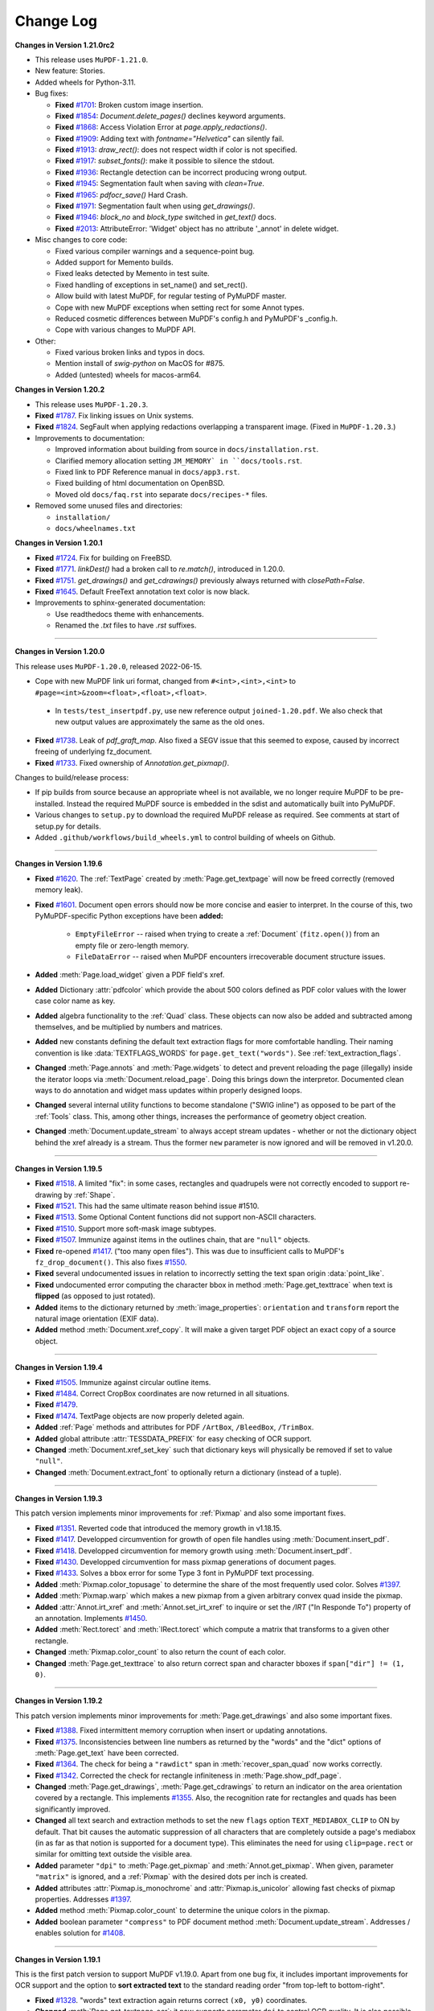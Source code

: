 Change Log
==========


**Changes in Version 1.21.0rc2**

* This release uses ``MuPDF-1.21.0``.

* New feature: Stories.

* Added wheels for Python-3.11.

* Bug fixes:

  * **Fixed** `#1701 <https://github.com/pymupdf/PyMuPDF/issues/1701>`_: Broken custom image insertion.
  * **Fixed** `#1854 <https://github.com/pymupdf/PyMuPDF/issues/1854>`_: `Document.delete_pages()` declines keyword arguments.
  * **Fixed** `#1868 <https://github.com/pymupdf/PyMuPDF/issues/1868>`_: Access Violation Error at `page.apply_redactions()`.
  * **Fixed** `#1909 <https://github.com/pymupdf/PyMuPDF/issues/1909>`_: Adding text with `fontname="Helvetica"` can silently fail.
  * **Fixed** `#1913 <https://github.com/pymupdf/PyMuPDF/issues/1913>`_: `draw_rect()`: does not respect width if color is not specified.
  * **Fixed** `#1917 <https://github.com/pymupdf/PyMuPDF/issues/1917>`_: `subset_fonts()`: make it possible to silence the stdout.
  * **Fixed** `#1936 <https://github.com/pymupdf/PyMuPDF/issues/1936>`_: Rectangle detection can be incorrect producing wrong output.
  * **Fixed** `#1945 <https://github.com/pymupdf/PyMuPDF/issues/1945>`_: Segmentation fault when saving with `clean=True`.
  * **Fixed** `#1965 <https://github.com/pymupdf/PyMuPDF/issues/1965>`_: `pdfocr_save()` Hard Crash.
  * **Fixed** `#1971 <https://github.com/pymupdf/PyMuPDF/issues/1971>`_: Segmentation fault when using `get_drawings()`.
  * **Fixed** `#1946 <https://github.com/pymupdf/PyMuPDF/issues/1946>`_: `block_no` and `block_type` switched in `get_text()` docs.
  * **Fixed** `#2013 <https://github.com/pymupdf/PyMuPDF/issues/2013>`_: AttributeError: 'Widget' object has no attribute '_annot' in delete widget.

* Misc changes to core code:

  * Fixed various compiler warnings and a sequence-point bug.
  * Added support for Memento builds.
  * Fixed leaks detected by Memento in test suite.
  * Fixed handling of exceptions in set_name() and set_rect().
  * Allow build with latest MuPDF, for regular testing of PyMuPDF master.
  * Cope with new MuPDF exceptions when setting rect for some Annot types.
  * Reduced cosmetic differences between MuPDF's config.h and PyMuPDF's _config.h.
  * Cope with various changes to MuPDF API.

* Other:

  * Fixed various broken links and typos in docs.
  * Mention install of `swig-python` on MacOS for #875.
  * Added (untested) wheels for macos-arm64.
  



**Changes in Version 1.20.2**

* This release uses ``MuPDF-1.20.3``.

* **Fixed** `#1787 <https://github.com/pymupdf/PyMuPDF/issues/1787>`_.
  Fix linking issues on Unix systems.

* **Fixed** `#1824 <https://github.com/pymupdf/PyMuPDF/issues/1824>`_.
  SegFault when applying redactions overlapping a transparent image. (Fixed
  in ``MuPDF-1.20.3``.)

* Improvements to documentation:

  * Improved information about building from source in ``docs/installation.rst``.
  * Clarified memory allocation setting ``JM_MEMORY` in ``docs/tools.rst``.
  * Fixed link to PDF Reference manual in ``docs/app3.rst``.
  * Fixed building of html documentation on OpenBSD.
  * Moved old ``docs/faq.rst`` into separate ``docs/recipes-*`` files.

* Removed some unused files and directories:

  * ``installation/``
  * ``docs/wheelnames.txt``


**Changes in Version 1.20.1**

* **Fixed** `#1724 <https://github.com/pymupdf/PyMuPDF/issues/1724>`_.
  Fix for building on FreeBSD.

* **Fixed** `#1771 <https://github.com/pymupdf/PyMuPDF/issues/1771>`_.
  `linkDest()` had a broken call to `re.match()`, introduced in 1.20.0.

* **Fixed** `#1751 <https://github.com/pymupdf/PyMuPDF/issues/1751>`_.
  `get_drawings()` and `get_cdrawings()` previously always returned with `closePath=False`.

* **Fixed** `#1645 <https://github.com/pymupdf/PyMuPDF/issues/1645>`_.
  Default FreeText annotation text color is now black.

* Improvements to sphinx-generated documentation:

  * Use readthedocs theme with enhancements.
  * Renamed the `.txt` files to have `.rst` suffixes.

------

**Changes in Version 1.20.0**

This release uses ``MuPDF-1.20.0``, released 2022-06-15.

* Cope with new MuPDF link uri format, changed from ``#<int>,<int>,<int>`` to ``#page=<int>&zoom=<float>,<float>,<float>``.

 * In ``tests/test_insertpdf.py``, use new reference output ``joined-1.20.pdf``. We also check that new output values are approximately the same as the old ones.

* **Fixed** `#1738 <https://github.com/pymupdf/PyMuPDF/issues/1738>`_. Leak of `pdf_graft_map`.
  Also fixed a SEGV issue that this seemed to expose, caused by incorrect freeing of underlying fz_document.

* **Fixed** `#1733 <https://github.com/pymupdf/PyMuPDF/issues/1733>`_. Fixed ownership of `Annotation.get_pixmap()`.

Changes to build/release process:

* If pip builds from source because an appropriate wheel is not available, we no longer require MuPDF to be pre-installed. Instead the required MuPDF source is embedded in the sdist and automatically built into PyMuPDF.

* Various changes to ``setup.py`` to download the required MuPDF release as required. See comments at start of setup.py for details.

* Added ``.github/workflows/build_wheels.yml`` to control building of wheels on Github.

------

**Changes in Version 1.19.6**

* **Fixed** `#1620 <https://github.com/pymupdf/PyMuPDF/issues/1620>`_. The :ref:`TextPage` created by :meth:`Page.get_textpage` will now be freed correctly (removed memory leak).
* **Fixed** `#1601 <https://github.com/pymupdf/PyMuPDF/issues/1601>`_. Document open errors should now be more concise and easier to interpret. In the course of this, two PyMuPDF-specific Python exceptions have been **added:**

    - ``EmptyFileError`` -- raised when trying to create a :ref:`Document` (``fitz.open()``) from an empty file or zero-length memory.
    - ``FileDataError`` -- raised when MuPDF encounters irrecoverable document structure issues.

* **Added** :meth:`Page.load_widget` given a PDF field's xref.

* **Added** Dictionary :attr:`pdfcolor` which provide the about 500 colors defined as PDF color values with the lower case color name as key.

* **Added** algebra functionality to the :ref:`Quad` class. These objects can now also be added and subtracted among themselves, and be multiplied by numbers and matrices.

* **Added** new constants defining the default text extraction flags for more comfortable handling. Their naming convention is like :data:`TEXTFLAGS_WORDS` for ``page.get_text("words")``. See :ref:`text_extraction_flags`.

* **Changed** :meth:`Page.annots` and :meth:`Page.widgets` to detect and prevent reloading the page (illegally) inside the iterator loops via :meth:`Document.reload_page`. Doing this brings down the interpretor. Documented clean ways to do annotation and widget mass updates within properly designed loops.

* **Changed** several internal utility functions to become standalone ("SWIG inline") as opposed to be part of the :ref:`Tools` class. This, among other things, increases the performance of geometry object creation.

* **Changed** :meth:`Document.update_stream` to always accept stream updates - whether or not the dictionary object behind the xref already is a stream. Thus the former ``new`` parameter is now ignored and will be removed in v1.20.0.


------

**Changes in Version 1.19.5**

* **Fixed** `#1518 <https://github.com/pymupdf/PyMuPDF/issues/1518>`_. A limited "fix": in some cases, rectangles and quadrupels were not correctly encoded to support re-drawing by :ref:`Shape`.

* **Fixed** `#1521 <https://github.com/pymupdf/PyMuPDF/issues/1521>`_. This had the same ultimate reason behind issue #1510.

* **Fixed** `#1513 <https://github.com/pymupdf/PyMuPDF/issues/1513>`_. Some Optional Content functions did not support non-ASCII characters.

* **Fixed** `#1510 <https://github.com/pymupdf/PyMuPDF/issues/1510>`_. Support more soft-mask image subtypes.

* **Fixed** `#1507 <https://github.com/pymupdf/PyMuPDF/issues/1507>`_. Immunize against items in the outlines chain, that are ``"null"`` objects.

* **Fixed** re-opened `#1417 <https://github.com/pymupdf/PyMuPDF/issues/1417>`_. ("too many open files"). This was due to insufficient calls to MuPDF's ``fz_drop_document()``. This also fixes `#1550 <https://github.com/pymupdf/PyMuPDF/issues/1550>`_.

* **Fixed** several undocumented issues in relation to incorrectly setting the text span origin :data:`point_like`.

* **Fixed** undocumented error computing the character bbox in method :meth:`Page.get_texttrace` when text is **flipped** (as opposed to just rotated).

* **Added** items to the dictionary returned by :meth:`image_properties`: ``orientation`` and ``transform`` report the natural image orientation (EXIF data).

* **Added** method :meth:`Document.xref_copy`. It will make a given target PDF object an exact copy of a source object.


------

**Changes in Version 1.19.4**


* **Fixed** `#1505 <https://github.com/pymupdf/PyMuPDF/issues/1505>`_. Immunize against circular outline items.

* **Fixed** `#1484 <https://github.com/pymupdf/PyMuPDF/issues/1484>`_. Correct CropBox coordinates are now returned in all situations.

* **Fixed** `#1479 <https://github.com/pymupdf/PyMuPDF/issues/1479>`_.

* **Fixed** `#1474 <https://github.com/pymupdf/PyMuPDF/issues/1474>`_. TextPage objects are now properly deleted again.

* **Added** :ref:`Page` methods and attributes for PDF ``/ArtBox``, ``/BleedBox``, ``/TrimBox``.

* **Added** global attribute :attr:`TESSDATA_PREFIX` for easy checking of OCR support.

* **Changed** :meth:`Document.xref_set_key` such that dictionary keys will physically be removed if set to value ``"null"``.

* **Changed** :meth:`Document.extract_font` to optionally return a dictionary (instead of a tuple).

------

**Changes in Version 1.19.3**

This patch version implements minor improvements for :ref:`Pixmap` and also some important fixes.

* **Fixed** `#1351 <https://github.com/pymupdf/PyMuPDF/discussions/1351>`_. Reverted code that introduced the memory growth in v1.18.15.

* **Fixed** `#1417 <https://github.com/pymupdf/PyMuPDF/discussions/1417>`_. Developped circumvention for growth of open file handles using :meth:`Document.insert_pdf`.

* **Fixed** `#1418 <https://github.com/pymupdf/PyMuPDF/discussions/1418>`_. Developped circumvention for memory growth using :meth:`Document.insert_pdf`.

* **Fixed** `#1430 <https://github.com/pymupdf/PyMuPDF/discussions/1430>`_. Developped circumvention for mass pixmap generations of document pages.

* **Fixed** `#1433 <https://github.com/pymupdf/PyMuPDF/discussions/1433>`_. Solves a bbox error for some Type 3 font in PyMuPDF text processing.

* **Added** :meth:`Pixmap.color_topusage` to determine the share of the most frequently used color. Solves `#1397 <https://github.com/pymupdf/PyMuPDF/discussions/1397>`_.

* **Added** :meth:`Pixmap.warp` which makes a new pixmap from a given arbitrary convex quad inside the pixmap.

* **Added** :attr:`Annot.irt_xref` and :meth:`Annot.set_irt_xref` to inquire or set the `/IRT` ("In Responde To") property of an annotation. Implements `#1450 <https://github.com/pymupdf/PyMuPDF/discussions/1450>`_.

* **Added** :meth:`Rect.torect` and :meth:`IRect.torect` which compute a matrix that transforms to a given other rectangle.

* **Changed** :meth:`Pixmap.color_count` to also return the count of each color.
* **Changed** :meth:`Page.get_texttrace` to also return correct span and character bboxes if ``span["dir"] != (1, 0)``.

------

**Changes in Version 1.19.2**

This patch version implements minor improvements for :meth:`Page.get_drawings` and also some important fixes.

* **Fixed** `#1388 <https://github.com/pymupdf/PyMuPDF/discussions/1388>`_. Fixed intermittent memory corruption when insert or updating annotations.

* **Fixed** `#1375 <https://github.com/pymupdf/PyMuPDF/discussions/1375>`_. Inconsistencies between line numbers as returned by the "words" and the "dict" options of :meth:`Page.get_text` have been corrected.

* **Fixed** `#1364 <https://github.com/pymupdf/PyMuPDF/issues/1342>`_. The check for being a ``"rawdict"`` span in :meth:`recover_span_quad` now works correctly.

* **Fixed** `#1342 <https://github.com/pymupdf/PyMuPDF/issues/1364>`_. Corrected the check for rectangle infiniteness in :meth:`Page.show_pdf_page`.

* **Changed** :meth:`Page.get_drawings`, :meth:`Page.get_cdrawings` to return an indicator on the area orientation covered by a rectangle. This implements `#1355 <https://github.com/pymupdf/PyMuPDF/issues/1355>`_. Also, the recognition rate for rectangles and quads has been significantly improved.

* **Changed** all text search and extraction methods to set the new ``flags`` option ``TEXT_MEDIABOX_CLIP`` to ON by default. That bit causes the automatic suppression of all characters that are completely outside a page's mediabox (in as far as that notion is supported for a document type). This eliminates the need for using ``clip=page.rect`` or similar for omitting text outside the visible area.

* **Added** parameter ``"dpi"`` to :meth:`Page.get_pixmap` and :meth:`Annot.get_pixmap`. When given, parameter ``"matrix"`` is ignored, and a :ref:`Pixmap` with the desired dots per inch is created.

* **Added** attributes :attr:`Pixmap.is_monochrome` and :attr:`Pixmap.is_unicolor` allowing fast checks of pixmap properties. Addresses `#1397 <https://github.com/pymupdf/PyMuPDF/discussions/1397>`_.

* **Added** method :meth:`Pixmap.color_count` to determine the unique colors in the pixmap.

* **Added** boolean parameter ``"compress"`` to PDF document method :meth:`Document.update_stream`. Addresses / enables solution for `#1408 <https://github.com/pymupdf/PyMuPDF/discussions/1408>`_.

------

**Changes in Version 1.19.1**

This is the first patch version to support MuPDF v1.19.0. Apart from one bug fix, it includes important improvements for OCR support and the option to **sort extracted text** to the standard reading order "from top-left to bottom-right".

* **Fixed** `#1328 <https://github.com/pymupdf/PyMuPDF/issues/1328>`_. "words" text extraction again returns correct ``(x0, y0)`` coordinates.

* **Changed** :meth:`Page.get_textpage_ocr`: it now supports parameter ``dpi`` to control OCR quality. It is also possible to choose whether the **full page** should be OCRed or **only the images displayed** by the page.

* **Changed** :meth:`Page.get_drawings` and :meth:`Page.get_cdrawings` to automatically convert colors to RGB color tuples. Implements `#1332 <https://github.com/pymupdf/PyMuPDF/discussions/1332>`_. Similar change was applied to :meth:`Page.get_texttrace`.

* **Changed** :meth:`Page.get_text` to support a parameter ``sort``. If set to ``True`` the output is conveniently sorted.


------

**Changes in Version 1.19.0**

This is the first version supporting MuPDF 1.19.*, published 2021-10-05. It introduces many new features compared to the previous version 1.18.*.

PyMuPDF has now picked up integrated Tesseract OCR support, which was already present in MuPDF v1.18.0.

* Supported images can be OCRed via their :ref:`Pixmap` which results in a 1-page PDF with a text layer.
* All supported document pages (i.e. not only PDFs), can be OCRed using specialized text extraction methods. The result is a mixture of standard and OCR text (depending on which part of the page was deemed to require OCRing) that can be searched and extracted without restrictions.
* All this requires an independent installation of Tesseract. MuPDF actually (only) needs the location of Tesseract's ``"tessdata"`` folder, where its language support data are stored. This location must be available as environment variable ``TESSDATA_PREFIX``.

A new MuPDF feature is **journalling PDF updates**, which is also supported by this PyMuPDF version. Changes may be logged, rolled back or replayed, allowing to implement a whole new level of control over PDF document integrity -- similar to functions present in modern database systems.

A third feature (unrelated to the new MuPDF version) includes the ability to detect when page **objects cover or hide each other**. It is now e.g. possible to see that text is covered by a drawing or an image.

* **Changed** terminology and meaning of important geometry concepts: Rectangles are now characterized as *finite*, *valid* or *empty*, while the definitions of these terms have also changed. Rectangles specifically are now thought of being "open": not all corners and sides are considered part of the retangle. Please do read the :ref:`Rect` section for details.

* **Added** new parameter `"no_new_id"` to :meth:`Document.save` / :meth:`Document.tobytes` methods. Use it to suppress updating the second item of the document ``/ID`` which in PDF indicates that the original file has been updated. If the PDF has no ``/ID`` at all yet, then no new one will be created either.

* **Added** a **journalling facility** for PDF updates. This allows logging changes, undoing or redoing them, or saving the journal for later use. Refer to :meth:`Document.journal_enable` and friends.

* **Added** new :ref:`Pixmap` methods :meth:`Pixmap.pdfocr_save` and :meth:`Pixmap.pdfocr_tobytes`, which generate a 1-page PDF containing the pixmap as PNG image with OCR text layer.

* **Added** :meth:`Page.get_textpage_ocr` which executes optical character recognition for the page, then extracts the results and stores them together with "normal" page content in a :ref:`TextPage`. Use or reuse this object in subsequent text extractions and text searches to avoid multiple efforts. The existing text search and text extraction methods have been extended to support a separately created textpage -- see next item.

* **Added** a new parameter ``textpage`` to text extraction and text search methods. This allows reuse of a previously created :ref:`TextPage` and thus achieves significant runtime benefits -- which is especially important for the new OCR features. But "normal" text extractions can definitely also benefit.

* **Added** :meth:`Page.get_texttrace`, a technical method delivering low-level text character properties. It was present before as a private method, but the author felt it now is mature enough to be officially available. It specifically includes a "sequence number" which indicates the page appearance build operation that painted the text.

* **Added** :meth:`Page.get_bboxlog` which delivers the list of rectangles of page objects like text, images or drawings. Its significance lies in its sequence: rectangles intersecting areas with a lower index are covering or hiding them.

* **Changed** methods :meth:`Page.get_drawings` and :meth:`Page.get_cdrawings` to include a "sequence number" indicating the page appearance build operation that created the drawing.

* **Fixed** `#1311 <https://github.com/pymupdf/PyMuPDF/issues/1311>`_. Field values in comboboxes should now be handled correctly.
* **Fixed** `#1290 <https://github.com/pymupdf/PyMuPDF/issues/1290>`_. Error was caused by incorrect rectangle emptiness check, which is fixed due to new geometry logic of this version.
* **Fixed** `#1286 <https://github.com/pymupdf/PyMuPDF/issues/1286>`_. Text alignment for redact annotations is working again.
* **Fixed** `#1287 <https://github.com/pymupdf/PyMuPDF/issues/1287>`_. Infinite loop issue for non-Windows systems when applying some redactions has been resolved.
* **Fixed** `#1284 <https://github.com/pymupdf/PyMuPDF/issues/1284>`_. Text layout destruction after applying redactions in some cases has been resolved.

------

**Changes in Version 1.18.18 / 1.18.19**

* **Fixed** issue `#1266 <https://github.com/pymupdf/PyMuPDF/issues/1266>`_. Failure to set :attr:`Pixmap.samples` in important cases, was hotfixed in a new version 1.18.19.

* **Fixed** issue `#1257 <https://github.com/pymupdf/PyMuPDF/issues/1257>`_. Removing the read-only flag from PDF fields is now possible.

* **Fixed** issue `#1252 <https://github.com/pymupdf/PyMuPDF/issues/1252>`_. Now correctly specifying the ``zoom`` value for PDF link annotations.

* **Fixed** issue `#1244 <https://github.com/pymupdf/PyMuPDF/issues/1244>`_. Now correctly computing the transform matrix in :meth:`Page.get_image__bbox`.

* **Fixed** issue `#1241 <https://github.com/pymupdf/PyMuPDF/issues/1241>`_. Prevent returning artifact characters in :meth:`Page.get_textbox`, which happened in certain constellations.

* **Fixed** issue `#1234 <https://github.com/pymupdf/PyMuPDF/issues/1234>`_. Avoid creating infinite rectangles in corner cases -- :meth:`Page.get_drawings`, :meth:`Page.get_cdrawings`.

* **Added** test data and test scripts to the source PyPI source distribution.

------

**Changes in Version 1.18.17**

Focus of this version are major performance improvements of selected functions.

* **Fixed** issue `#1199 <https://github.com/pymupdf/PyMuPDF/issues/1199>`_. Using a non-existing page number in :meth:`Document.get_page_images` and friends will no longer lead to segfaults.

* **Changed** :meth:`Page.get_drawings` to now differentiate between "stroke", "fill" and combined paths. Paths containing more than one rectangle (i.e. "re" items) are now supported. Extracting "clipped" paths is now available as an option.

* **Added** :meth:`Page.get_cdrawings`, performance-optimized version of :meth:`Page.get_drawings`.

* **Added** :attr:`Pixmap.samples_mv`, *memoryview* of a pixmap's pixel area. Does not copy and thus always accesses the current state of that area.

* **Added** :attr:`Pixmap.samples_ptr`, Python "pointer" to a pixmap's pixel area. Allows much faster creation (factor 800+) of Qt images.



------

**Changes in Version 1.18.16**

* **Fixed** issue `#1184 <https://github.com/pymupdf/PyMuPDF/issues/1184>`_. Existing PDF widget fonts in a PDF are now accepted (i.e. not forcedly changed to a Base-14 font).

* **Fixed** issue `#1154 <https://github.com/pymupdf/PyMuPDF/issues/1154>`_. Text search hits should now be correct when ``clip`` is specified.

* **Fixed** issue `#1152 <https://github.com/pymupdf/PyMuPDF/issues/1152>`_.

* **Fixed** issue `#1146 <https://github.com/pymupdf/PyMuPDF/issues/1146>`_.

* **Added** :attr:`Link.flags` and :meth:`Link.set_flags` to the :ref:`Link` class. Implements enhancement requests `#1187 <https://github.com/pymupdf/PyMuPDF/issues/1187>`_.

* **Added** option to *simulate* :meth:`TextWriter.fill_textbox` output for predicting the number of lines, that a given text would occupy in the textbox.

* **Added** text output support as subcommand `gettext` to the ``fitz`` CLI module. Most importantly, original **physical text layout** reproduction is now supported.


------

**Changes in Version 1.18.15**

* **Fixed** issue `#1088 <https://github.com/pymupdf/PyMuPDF/issues/1088>`_. Removing an annotation's fill color should now work again both ways, using the ``fill_color=[]`` argument in :meth:`Annot.update` as well as ``fill=[]`` in :meth:`Annot.set_colors`.

* **Fixed** issue `#1081 <https://github.com/pymupdf/PyMuPDF/issues/1081>`_. :meth:`Document.subset_fonts`: fixed an error which created wrong character widths for some fonts.

* **Fixed** issue `#1078 <https://github.com/pymupdf/PyMuPDF/issues/1078>`_. :meth:`Page.get_text` and other methods related to text extraction: changed the default value of the :ref:`TextPage` ``flags`` parameter. All whitespace and :data:`ligatures` are now preserved.

* **Fixed** issue `#1085 <https://github.com/pymupdf/PyMuPDF/issues/1085>`_. The old *snake_cased* alias of ``fitz.detTextlength`` is now defined correctly.

* **Changed** :meth:`Document.subset_fonts` will now correctly prefix font subsets with an appropriate six letter uppercase tag, complying with the PDF specification.

* **Added** new method :meth:`Widget.button_states` which returns the possible values that a button-type field can have when being set to "on" or "off".

* **Added** support of text with **Small Capital** letters to the :ref:`Font` and :ref:`TextWriter` classes. This is reflected by an additional bool parameter ``small_caps`` in various of their methods.


------

**Changes in Version 1.18.14**

* **Finished** implementing new, "snake_cased" names for methods and properties, that were "camelCased" and awkward in many aspects. At the end of this documentation, there is section :ref:`Deprecated` with more background and a mapping of old to new names.

* **Fixed** issue `#1053 <https://github.com/pymupdf/PyMuPDF/issues/1053>`_. :meth:`Page.insert_image`: when given, include image mask in the hash computation.

* **Fixed** issue `#1043 <https://github.com/pymupdf/PyMuPDF/issues/1043>`_. Added ``Pixmap.getPNGdata`` to the aliases of :meth:`Pixmap.tobytes`.

* **Fixed** an internal error when computing the envelopping rectangle of drawn paths as returned by :meth:`Page.get_drawings`.

* **Fixed** an internal error occasionally causing loops when outputting text via :meth:`TextWriter.fill_textbox`.

* **Added** :meth:`Font.char_lengths`, which returns a tuple of character widths of a string.

* **Added** more ways to specify pages in :meth:`Document.delete_pages`. Now a sequence (list, tuple or range) can be specified, and the Python ``del`` statement can be used. In the latter case, Python ``slices`` are also accepted.

* **Changed** :meth:`Document.del_toc_item`, which disables a single item of the TOC: previously, the title text was removed. Instead, now the complete item will be shown grayed-out by supporting viewers.


------

**Changes in Version 1.18.13**

* **Fixed** issue `#1014 <https://github.com/pymupdf/PyMuPDF/issues/1014>`_.
* **Fixed** an internal memory leak when computing image bboxes -- :meth:`Page.get_image_bbox`.
* **Added** support for low-level access and modification of the PDF trailer. Applies to :meth:`Document.xref_get_keys`, :meth:`Document.xref_get_key`, and :meth:`Document.xref_set_key`.
* **Added** documentation for maintaining private entries in PDF metadata.
* **Added** documentation for handling transparent image insertions, :meth:`Page.insert_image`.
* **Added** :meth:`Page.get_image_rects`, an improved version of :meth:`Page.get_image_bbox`.
* **Changed** :meth:`Document.delete_pages` to support various ways of specifying pages to delete. Implements `#1042 <https://github.com/pymupdf/PyMuPDF/issues/1042>`_.
* **Changed** :meth:`Page.insert_image` to also accept the xref of an existing image in the file. This allows "copying" images between pages, and extremely fast mutiple insertions.
* **Changed** :meth:`Page.insert_image` to also accept the integer parameter ``alpha``. To be used for performance improvements.
* **Changed** :meth:`Pixmap.set_alpha` to support new parameters for pre-multiplying colors with their alpha values and setting a specific color to fully transparent (e.g. white).
* **Changed** :meth:`Document.embfile_add` to automatically set creation and modification date-time. Correspondingly, :meth:`Document.embfile_upd` automatically maintains modification date-time (``/ModDate`` PDF key), and :meth:`Document.embfile_info` correspondingly reports these data. In addition, the embedded file's associated "collection item" is included via its :data:`xref`. This supports the development of PDF portfolio applications.

------

**Changes in Version 1.18.11 / 1.18.12**

* **Fixed** issue `#972 <https://github.com/pymupdf/PyMuPDF/issues/972>`_. Improved layout of source distribution material.
* **Fixed** issue `#962 <https://github.com/pymupdf/PyMuPDF/issues/962>`_. Stabilized Linux distribution detection for generating PyMuPDF from sources.
* **Added:** :meth:`Page.get_xobjects` delivers the result of :meth:`Document.get_page_xobjects`.
* **Added:** :meth:`Page.get_image_info` delivers meta information for all images shown on the page.
* **Added:** :meth:`Tools.mupdf_display_warnings` allows setting on / off the display of MuPDF-generated warnings. The default is off.
* **Added:** :meth:`Document.ez_save` convenience alias of :meth:`Document.save` with some different defaults.
* **Changed:** Image extractions of document pages now also contain the image's **transformation matrix**. This concerns :meth:`Page.get_image_bbox` and the DICT, JSON, RAWDICT, and RAWJSON variants of :meth:`Page.get_text`.


------

**Changes in Version 1.18.10**

* **Fixed** issue `#941 <https://github.com/pymupdf/PyMuPDF/issues/941>`_. Added old aliases for :meth:`DisplayList.get_pixmap` and :meth:`DisplayList.get_textpage`.
* **Fixed** issue `#929 <https://github.com/pymupdf/PyMuPDF/issues/929>`_. Stabilized removal of JavaScript objects with :meth:`Document.scrub`.
* **Fixed** issue `#927 <https://github.com/pymupdf/PyMuPDF/issues/927>`_. Removed a loop in the reworked :meth:`TextWriter.fill_textbox`.
* **Changed** :meth:`Document.xref_get_keys` and :meth:`Document.xref_get_key` to also allow accessing the PDF trailer dictionary. This can be done by using `-1` as the xref number argument.
* **Added** a number of functions for reconstructing the quads for text lines, spans and characters extracted by :meth:`Page.get_text` options "dict" and "rawdict". See :meth:`recover_quad` and friends.
* **Added** :meth:`Tools.unset_quad_corrections` to suppress character quad corrections (occasionally required for erroneous fonts).

------

**Changes in Version 1.18.9**


* **Fixed** issue `#888 <https://github.com/pymupdf/PyMuPDF/issues/888>`_. Removed ambiguous statements concerning PyMuPDF's license, which is now clearly stated to be GNU AGPL V3.
* **Fixed** issue `#895 <https://github.com/pymupdf/PyMuPDF/issues/895>`_.
* **Fixed** issue `#896 <https://github.com/pymupdf/PyMuPDF/issues/896>`_. Since v1.17.6 PyMuPDF suppresses the font subset tags and only reports the base fontname in text extraction outputs "dict" / "json" / "rawdict" / "rawjson". Now a new global parameter can request the old behaviour, :meth:`Tools.set_subset_fontnames`.
* **Fixed** issue `#885 <https://github.com/pymupdf/PyMuPDF/issues/885>`_. Pixmap creation now also works with filenames given as ``pathlib.Paths``.
* **Changed** :meth:`Document.subset_fonts`: Text is **not rewritten** any more and should therefore **retain all its origial properties** -- like being hidden or being controlled by Optional Content mechanisms.
* **Changed** :ref:`TextWriter` output to also accept text in right to left mode (Arabian, Hebrew): :meth:`TextWriter.fill_textbox`, :meth:`TextWriter.append`. These methods now accept a new boolean parameter `right_to_left`, which is *False* by default. Implements `#897 <https://github.com/pymupdf/PyMuPDF/issues/897>`_.
* **Changed** :meth:`TextWriter.fill_textbox` to return all lines of text, that did not fit in the given rectangle. Also changed the default of the ``warn`` parameter to no longer print a warning message in overflow situations.
* **Added** a utility function :meth:`recover_quad`, which computes the quadrilateral of a span. This function can be used for correctly marking text extracted with the "dict" or "rawdict" options of :meth:`Page.get_text`.

------

**Changes in Version 1.18.8**


This is a bug fix version only. We are publishing early because of the potentially widely used functions.

* **Fixed** issue `#881 <https://github.com/pymupdf/PyMuPDF/issues/881>`_. Fixed a memory leak in :meth:`Page.insert_image` when inserting images from files or memory.
* **Fixed** issue `#878 <https://github.com/pymupdf/PyMuPDF/issues/878>`_. ``pathlib.Path`` objects should now correctly handle file path hierarchies.


------

**Changes in Version 1.18.7**


* **Added** an experimental :meth:`Document.subset_fonts` which reduces the size of eligible fonts based on their use by text in the PDF. Implements `#855 <https://github.com/pymupdf/PyMuPDF/discussions/855>`_.
* **Implemented** request `#870 <https://github.com/pymupdf/PyMuPDF/pull/870>`_: :meth:`Document.convert_to_pdf` now also supports PDF documents.
* **Renamed** ``Document.write`` to :meth:`Document.tobytes` for greater clarity. But the deprecated name remains available for some time.
* **Implemented** request `#843 <https://github.com/pymupdf/PyMuPDF/Discussions/843>`_: :meth:`Document.tobytes` now supports linearized PDF output. :meth:`Document.save` now also supports writing to Python **file objects**. In addition, the open function now also supports Python file objects.
* **Fixed** issue `#844 <https://github.com/pymupdf/PyMuPDF/issues/844>`_.
* **Fixed** issue `#838 <https://github.com/pymupdf/PyMuPDF/issues/838>`_.
* **Fixed** issue `#823 <https://github.com/pymupdf/PyMuPDF/issues/823>`_. More logic for better support of OCRed text output (Tesseract, ABBYY).
* **Fixed** issue `#818 <https://github.com/pymupdf/PyMuPDF/issues/818>`_.
* **Fixed** issue `#814 <https://github.com/pymupdf/PyMuPDF/issues/814>`_.
* **Added** :meth:`Document.get_page_labels` which returns a list of page label definitions of a PDF.
* **Added** :meth:`Document.has_annots` and :meth:`Document.has_links` to check whether these object types are present anywhere in a PDF.
* **Added** expert low-level functions to simplify inquiry and modification of PDF object sources: :meth:`Document.xref_get_keys` lists the keys of object :data:`xref`, :meth:`Document.xref_get_key` returns type and content of a key, and :meth:`Document.xref_set_key` modifies the key's value.
* **Added** parameter ``thumbnails`` to :meth:`Document.scrub` to also allow removing page thumbnail images.
* **Improved** documentation for how to add valid text marker annotations for non-horizontal text.

We continued the process of renaming methods and properties from *"mixedCase"* to *"snake_case"*. Documentation usually mentions the new names only, but old, deprecated names remain available for some time.



------

**Changes in Version 1.18.6**

* **Fixed** issue `#812 <https://github.com/pymupdf/PyMuPDF/issues/812>`_.
* **Fixed** issue `#793 <https://github.com/pymupdf/PyMuPDF/issues/793>`_. Invalid document metadata previously prevented opening some documents at all. This error has been removed.
* **Fixed** issue `#792 <https://github.com/pymupdf/PyMuPDF/issues/792>`_. Text search and text extraction will make no rectangle containment checks at all if the default ``clip=None`` is used.
* **Fixed** issue `#785 <https://github.com/pymupdf/PyMuPDF/issues/785>`_.
* **Fixed** issue `#780 <https://github.com/pymupdf/PyMuPDF/issues/780>`_. Corrected a parameter check error.
* **Fixed** issue `#779 <https://github.com/pymupdf/PyMuPDF/issues/779>`_. Fixed typo
* **Added** an option to set the desired line height for text boxes. Implements `#804 <https://github.com/pymupdf/PyMuPDF/issues/804>`_.
* **Changed** text position retrieval to better cope with Tesseract's glyphless font. Implements `#803 <https://github.com/pymupdf/PyMuPDF/issues/803>`_.
* **Added** an option to choose the prefix of new annotations, fields and links for providing unique annotation ids. Implements request `#807 <https://github.com/pymupdf/PyMuPDF/issues/807>`_.
* **Added** getting and setting color and text properties for Table of Contents items for PDFs. Implements `#779 <https://github.com/pymupdf/PyMuPDF/issues/779>`_.
* **Added** PDF page label handling: :meth:`Page.get_label()` returns the page label, :meth:`Document.get_page_numbers` return all page numbers having a specified label, and :meth:`Document.set_page_labels` adds or updates a PDF's page label definition.



.. note::
   This version introduces **Python type hinting**. The goal is to provide each parameter and the return value of all functions and methods with type information. This still is work in progress although the majority of functions has already been handled.


------

**Changes in Version 1.18.5**

Apart from several fixes, this version also focusses on several minor, but important feature improvements. Among the latter is a more precise computation of proper line heights and insertion points for writing / inserting text. As opposed to using font-agnostic constants, these values are now taken from the font's properties.

Also note that this is the first version which does no longer provide pregenerated wheels for Python versions older than 3.6. PIP also discontinues support for these by end of this year 2020.

* **Fixed** issue `#771 <https://github.com/pymupdf/PyMuPDF/issues/771>`_. By using "small glyph heights" option, the full page text can be extracted.
* **Fixed** issue `#768 <https://github.com/pymupdf/PyMuPDF/issues/768>`_.
* **Fixed** issue `#750 <https://github.com/pymupdf/PyMuPDF/issues/750>`_.
* **Fixed** issue `#739 <https://github.com/pymupdf/PyMuPDF/issues/739>`_. The "dict", "rawdict" and corresponding JSON output variants now have two new *span* keys: ``"ascender"`` and ``"descender"``. These floats represent special font properties which can be used to compute bboxes of spans or characters of **exactly fontsize height** (as opposed to the default line height). An example algorithm is shown in section "Span Dictionary" `here <https://pymupdf.readthedocs.io/en/latest/textpage.html#dictionary-structure-of-extractdict-and-extractrawdict>`_. Also improved the detection and correction of ill-specified ascender / descender values encountered in some fonts.
* **Added** a new, experimental :meth:`Tools.set_small_glyph_heights` -- also in response to issue `#739 <https://github.com/pymupdf/PyMuPDF/issues/739>`_. This method sets or unsets a global parameter to **always compute bboxes with fontsize height**. If "on", text searching and all text extractions will returned rectangles, bboxes and quads with a smaller height.
* **Fixed** issue `#728 <https://github.com/pymupdf/PyMuPDF/issues/728>`_.
* **Changed** fill color logic of 'Polyline' annotations: this parameter now only pertains to line end symbols -- the annotation itself can no longer have a fill color. Also addresses issue `#727 <https://github.com/pymupdf/PyMuPDF/issues/727>`_.
* **Changed** :meth:`Page.getImageBbox` to also compute the bbox if the image is contained in an XObject.
* **Changed** :meth:`Shape.insertTextbox`, resp. :meth:`Page.insertTextbox`, resp. :meth:`TextWriter.fillTextbox` to respect font's properties "ascender" / "descender" when computing line height and insertion point. This should no longer lead to line overlaps for multi-line output. These methods used to ignore font specifics and used constant values instead.


------

**Changes in Version 1.18.4**

This version adds several features to support PDF Optional Content. Among other things, this includes OCMDs (Optional Content Membership Dictionaries) with the full scope of *"visibility expressions"* (PDF key ``/VE``), text insertions (including the :ref:`TextWriter` class) and drawings.

* **Fixed** issue `#727 <https://github.com/pymupdf/PyMuPDF/issues/727>`_. Freetext annotations now support an uncolored rectangle when ``fill_color=None``.
* **Fixed** issue `#726 <https://github.com/pymupdf/PyMuPDF/issues/726>`_. UTF-8 encoding errors are now handled for HTML / XML :meth:`Page.getText` output.
* **Fixed** issue `#724 <https://github.com/pymupdf/PyMuPDF/issues/724>`_. Empty values are no longer stored in the PDF /Info metadata dictionary.
* **Added** new methods :meth:`Document.set_oc` and :meth:`Document.get_oc` to set or get optional content references for **existing** image and form XObjects. These methods are similar to the same-named methods of :ref:`Annot`.
* **Added** :meth:`Document.set_ocmd`, :meth:`Document.get_ocmd` for handling OCMDs.
* **Added** **Optional Content** support for text insertion and drawing.
* **Added** new method :meth:`Page.deleteWidget`, which deletes a form field from a page. This is analogous to deleting annotations.
* **Added** support for Popup annotations. This includes defining the Popup rectangle and setting the Popup to open or closed. Methods / attributes :meth:`Annot.set_popup`, :meth:`Annot.set_open`, :attr:`Annot.has_popup`, :attr:`Annot.is_open`, :attr:`Annot.popup_rect`, :attr:`Annot.popup_xref`.

Other changes:

* The **naming of methods and attributes** in PyMuPDF is far from being satisfactory: we have *CamelCases*, *mixedCases* and *lower_case_with_underscores* all over the place. With the :ref:`Annot` as the first candidate, we have started an activity to clean this up step by step, converting to lower case with underscores for methods and attributes while keeping UPPERCASE for the constants.

   - Old names will remain available to prevent code breaks, but they will no longer be mentioned in the documentation.
   - New methods and attributes of all classes will be named according to the new standard.

------

**Changes in Version 1.18.3**

As a major new feature, this version introduces support for PDF's **Optional Content** concept.

* **Fixed** issue `#714 <https://github.com/pymupdf/PyMuPDF/issues/714>`_.
* **Fixed** issue `#711 <https://github.com/pymupdf/PyMuPDF/issues/711>`_.
* **Fixed** issue `#707 <https://github.com/pymupdf/PyMuPDF/issues/707>`_: if a PDF user password, but no owner password is supplied nor present, then the user password is also used as the owner password.
* **Fixed** ``expand`` and ``deflate`` parameters of methods :meth:`Document.save` and :meth:`Document.write`. Individual image and font compression should now finally work. Addresses issue `#713 <https://github.com/pymupdf/PyMuPDF/issues/713>`_.
* **Added** a support of PDF optional content. This includes several new :ref:`Document` methods for inquiring and setting optional content status and adding optional content configurations and groups. In addition, images, form XObjects and annotations now can be bound to optional content specifications. **Resolved** issue `#709 <https://github.com/pymupdf/PyMuPDF/issues/709>`_.



------

**Changes in Version 1.18.2**

This version contains some interesting improvements for text searching: any number of search hits is now returned and the **hit_max** parameter was removed. The new **clip** parameter in addition allows to restrict the search area. Searching now detects hyphenations at line breaks and accordingly finds hyphenated words.

* **Fixed** issue `#575 <https://github.com/pymupdf/PyMuPDF/issues/575>`_: if using ``quads=False`` in text searching, then overlapping rectangles on the same line are joined. Previously, parts of the search string, which belonged to different "marked content" items, each generated their own rectangle -- just as if occurring on separate lines.
* **Added** :attr:`Document.isRepaired`, which is true if the PDF was repaired on open.
* **Added** :meth:`Document.setXmlMetadata` which either updates or creates PDF XML metadata. Implements issue `#691 <https://github.com/pymupdf/PyMuPDF/issues/691>`_.
* **Added** :meth:`Document.getXmlMetadata` returns PDF XML metadata.
* **Changed** creation of PDF documents: they will now always carry a PDF identification (``/ID`` field) in the document trailer. Implements issue `#691 <https://github.com/pymupdf/PyMuPDF/issues/691>`_.
* **Changed** :meth:`Page.searchFor`: a new parameter ``clip`` is accepted to restrict the search to this rectangle. Correspondingly, the attribute :attr:`TextPage.rect` is now respected by :meth:`TextPage.search`.
* **Changed** parameter ``hit_max`` in :meth:`Page.searchFor` and :meth:`TextPage.search` is now obsolete: methods will return all hits.
* **Changed** character **selection criteria** in :meth:`Page.getText`: a character is now considered to be part of a ``clip`` if its bbox is fully contained. Before this, a non-empty intersection was sufficient.
* **Changed** :meth:`Document.scrub` to support a new option `redact_images`. This addresses issue `#697 <https://github.com/pymupdf/PyMuPDF/issues/697>`_.


------

**Changes in Version 1.18.1**

* **Fixed** issue `#692 <https://github.com/pymupdf/PyMuPDF/issues/692>`_. PyMuPDF now detects and recovers from more cyclic resource dependencies in PDF pages and for the first time reports them in the MuPDF warnings store.
* **Fixed** issue `#686 <https://github.com/pymupdf/PyMuPDF/issues/686>`_.
* **Added** opacity options for the :ref:`Shape` class: Stroke and fill colors can now be set to some transparency value. This means that all :ref:`Page` draw methods, methods :meth:`Page.insertText`, :meth:`Page.insertTextbox`, :meth:`Shape.finish`, :meth:`Shape.insertText`, and :meth:`Shape.insertTextbox` support two new parameters: *stroke_opacity* and *fill_opacity*.
* **Added** new parameter ``mask`` to :meth:`Page.insertImage` for optionally providing an external image mask. Resolves issue `#685 <https://github.com/pymupdf/PyMuPDF/issues/685>`_.
* **Added** :meth:`Annot.soundGet` for extracting the sound of an audio annotation.

------

**Changes in Version 1.18.0**

This is the first PyMuPDF version supporting MuPDF v1.18. The focus here is on extending PyMuPDF's own functionality -- apart from bug fixing. Subsequent PyMuPDF patches may address features new in MuPDF.

* **Fixed** issue `#519 <https://github.com/pymupdf/PyMuPDF/issues/519>`_. This upstream bug occurred occasionally for some pages only and seems to be fixed now: page layout should no longer be ruined in these cases.

* **Fixed** issue `#675 <https://github.com/pymupdf/PyMuPDF/issues/675>`_.

  - Unsuccessful storage allocations should now always lead to exceptions (circumvention of an upstream bug intermittently crashing the interpreter).
  - :ref:`Pixmap` size is now based on ``size_t`` instead of ``int`` in C and should be correct even for extremely large pixmaps.

* **Fixed** issue `#668 <https://github.com/pymupdf/PyMuPDF/issues/668>`_. Specification of dashes for PDF drawing insertion should now correctly reflect the PDF spec.
* **Fixed** issue `#669 <https://github.com/pymupdf/PyMuPDF/issues/669>`_. A major source of memory leakage in :meth:`Page.insert_pdf` has been removed.
* **Added** keyword *"images"* to :meth:`Page.apply_redactions` for fine-controlling the handling of images.
* **Added** :meth:`Annot.getText` and :meth:`Annot.getTextbox`, which offer the same functionality as the :ref:`Page` versions.
* **Added** key *"number"* to the block dictionaries of :meth:`Page.getText` / :meth:`Annot.getText` for options "dict" and "rawdict".
* **Added** :meth:`glyph_name_to_unicode` and :meth:`unicode_to_glyph_name`. Both functions do not really connect to a specific font and are now independently available, too. The data are now based on the `Adobe Glyph List <https://github.com/adobe-type-tools/agl-aglfn/blob/master/glyphlist.txt>`_.
* **Added** convenience functions :meth:`adobe_glyph_names` and :meth:`adobe_glyph_unicodes` which return the respective available data.
* **Added** :meth:`Page.getDrawings` which returns details of drawing operations on a document page. Works for all document types.
* Improved performance of :meth:`Document.insert_pdf`. Multiple object copies are now also suppressed across multiple separate insertions from the same source. This saves time, memory and target file size. Previously this mechanism was only active within each single method execution. The feature can also be suppressed with the new method bool parameter *final=1*, which is the default.
* For PNG images created from pixmaps, the resolution (dpi) is now automatically set from the respective :attr:`Pixmap.xres` and :attr:`Pixmap.yres` values.


------

**Changes in Version 1.17.7**

* **Fixed** issue `#651 <https://github.com/pymupdf/PyMuPDF/issues/651>`_. An upstream bug causing interpreter crashes in corner case redaction processings was fixed by backporting MuPDF changes from their development repo.
* **Fixed** issue `#645 <https://github.com/pymupdf/PyMuPDF/issues/645>`_. Pixmap top-left coordinates can be set (again) by their own method, :meth:`Pixmap.set_origin`.
* **Fixed** issue `#622 <https://github.com/pymupdf/PyMuPDF/issues/622>`_. :meth:`Page.insertImage` again accepts a :data:`rect_like` parameter.
* **Added** severeal new methods to improve and speed-up table of contents (TOC) handling. Among other things, TOC items can now changed or deleted individually -- without always replacing the complete TOC. Furthermore, access to some PDF page attributes is now possible without first **loading** the page. This has a very significant impact on the performance of TOC manipulation.
* **Added** an option to :meth:`Document.insert_pdf` which allows displaying progress messages. Adresses `#640 <https://github.com/pymupdf/PyMuPDF/issues/640>`_.
* **Added** :meth:`Page.getTextbox` which extracts text contained in a rectangle. In many cases, this should obsolete writing your own script for this type of thing.
* **Added** new ``clip`` parameter to :meth:`Page.getText` to simplify and speed up text extraction of page sub areas.
* **Added** :meth:`TextWriter.appendv` to add text in **vertical write mode**. Addresses issue `#653 <https://github.com/pymupdf/PyMuPDF/issues/653>`_


------

**Changes in Version 1.17.6**

* **Fixed** issue `#605 <https://github.com/pymupdf/PyMuPDF/issues/605>`_
* **Fixed** issue `#600 <https://github.com/pymupdf/PyMuPDF/issues/600>`_ -- text should now be correctly positioned also for pages with a CropBox smaller than MediaBox.
* **Added** text span dictionary key ``origin`` which contains the lower left coordinate of the first character in that span.
* **Added** attribute :attr:`Font.buffer`, a *bytes* copy of the font file.
* **Added** parameter *sanitize* to :meth:`Page.cleanContents`. Allows switching of sanitization, so only syntax cleaning will be done.

------

**Changes in Version 1.17.5**

* **Fixed** issue `#561 <https://github.com/pymupdf/PyMuPDF/issues/561>`_ -- second go: certain :ref:`TextWriter` usages with many alternating fonts did not work correctly.
* **Fixed** issue `#566 <https://github.com/pymupdf/PyMuPDF/issues/566>`_.
* **Fixed** issue `#568 <https://github.com/pymupdf/PyMuPDF/issues/568>`_.
* **Fixed** -- opacity is now correctly taken from the :ref:`TextWriter` object, if not given in :meth:`TextWriter.writeText`.
* **Added** a new global attribute :attr:`fitz_fontdescriptors`. Contains information about usable fonts from repository `pymupdf-fonts <https://github.com/pymupdf/pymupdf-fonts>`_.
* **Added** :meth:`Font.valid_codepoints` which returns an array of unicode codepoints for which the font has a glyph.
* **Added** option ``text_as_path`` to :meth:`Page.getSVGimage`. this implements `#580 <https://github.com/pymupdf/PyMuPDF/issues/580>`_. Generates much smaller SVG files with parseable text if set to *False*.


------

**Changes in Version 1.17.4**

* **Fixed** issue `#561 <https://github.com/pymupdf/PyMuPDF/issues/561>`_. Handling of more than 10 :ref:`Font` objects on one page should now work correctly.
* **Fixed** issue `#562 <https://github.com/pymupdf/PyMuPDF/issues/562>`_. Annotation pixmaps are no longer derived from the page pixmap, thus avoiding unintended inclusion of page content.
* **Fixed** issue `#559 <https://github.com/pymupdf/PyMuPDF/issues/559>`_. This **MuPDF** bug is being temporarily fixed with a pre-version of MuPDF's next release.
* **Added** utility function :meth:`repair_mono_font` for correcting displayed character spacing for some mono-spaced fonts.
* **Added** utility method :meth:`Document.need_appearances` for fine-controlling Form PDF behavior. Addresses issue `#563 <https://github.com/pymupdf/PyMuPDF/issues/563>`_.
* **Added** utility function :meth:`sRGB_to_pdf` to recover the PDF color triple for a given color integer in sRGB format.
* **Added** utility function :meth:`sRGB_to_rgb` to recover the (R, G, B) color triple for a given color integer in sRGB format.
* **Added** utility function :meth:`make_table` which delivers table cells for a given rectangle and desired numbers of columns and rows.
* **Added** support for optional fonts in repository `pymupdf-fonts <https://github.com/pymupdf/pymupdf-fonts>`_.

------

**Changes in Version 1.17.3**

* **Fixed** an undocumented issue, which prevented fully cleaning a PDF page when using :meth:`Page.cleanContents`.
* **Fixed** issue `#540 <https://github.com/pymupdf/PyMuPDF/issues/540>`_. Text extraction for EPUB should again work correctly.
* **Fixed** issue `#548 <https://github.com/pymupdf/PyMuPDF/issues/548>`_. Documentation now includes ``LINK_NAMED``.
* **Added** new parameter to control start of text in :meth:`TextWriter.fillTextbox`. Implements `#549 <https://github.com/pymupdf/PyMuPDF/issues/549>`_.
* **Changed** documentation of :meth:`Page.add_redact_annot` to explain the usage of non-builtin fonts.

------

**Changes in Version 1.17.2**

* **Fixed** issue `#533 <https://github.com/pymupdf/PyMuPDF/issues/533>`_.
* **Added** options to modify 'Redact' annotation appearance. Implements `#535 <https://github.com/pymupdf/PyMuPDF/issues/535>`_.


------

**Changes in Version 1.17.1**

* **Fixed** issue `#520 <https://github.com/pymupdf/PyMuPDF/issues/520>`_.
* **Fixed** issue `#525 <https://github.com/pymupdf/PyMuPDF/issues/525>`_. Vertices for 'Ink' annots should now be correct.
* **Fixed** issue `#524 <https://github.com/pymupdf/PyMuPDF/issues/524>`_. It is now possible to query and set rotation for applicable annotation types.

Also significantly improved inline documentation for better support of interactive help.

------

**Changes in Version 1.17.0**

This version is based on MuPDF v1.17. Following are highlights of new and changed features:

* **Added** extended language support for annotations and widgets: a mixture of Latin, Greece, Russian, Chinese, Japanese and Korean characters can now be used in 'FreeText' annotations and text widgets. No special arrangement is required to use it.

* Faster page access is implemented for documents supporting a "chapter" structure. This applies to EPUB documents currently. This comes with several new :ref:`Document` methods and changes for :meth:`Document.loadPage` and the "indexed" page access *doc[n]*: In addition to specifying a page number as before, a tuple *(chaper, pno)* can be specified to identify the desired page.

* **Changed:** Improved support of redaction annotations: images overlapped by redactions are **permanantly modified** by erasing the overlap areas. Also links are removed if overlapped by redactions. This is now fully in sync with PDF specifications.

Other changes:

* **Changed** :meth:`TextWriter.writeText` to support the *"morph"* parameter.
* **Added** methods :meth:`Rect.morph`, :meth:`IRect.morph`, and :meth:`Quad.morph`, which return a new :ref:`Quad`.
* **Changed** :meth:`Page.add_freetext_annot` to support text alignment via a new *"align"* parameter.
* **Fixed** issue `#508 <https://github.com/pymupdf/PyMuPDF/issues/508>`_. Improved image rectangle calculation to hopefully deliver correct values in most if not all cases.
* **Fixed** issue `#502 <https://github.com/pymupdf/PyMuPDF/issues/502>`_.
* **Fixed** issue `#500 <https://github.com/pymupdf/PyMuPDF/issues/500>`_. :meth:`Document.convertToPDF` should no longer cause memory leaks.
* **Fixed** issue `#496 <https://github.com/pymupdf/PyMuPDF/issues/496>`_. Annotations and widgets / fields are now added or modified using the coordinates of the **unrotated page**. This behavior is now in sync with other methods modifying PDF pages.
* **Added** :attr:`Page.rotationMatrix` and :attr:`Page.derotationMatrix` to support coordinate transformations between the rotated and the original versions of a PDF page.

Potential code breaking changes:

* The private method ``Page._getTransformation()`` has been removed. Use the public :attr:`Page.transformationMattrix` instead.


------

**Changes in Version 1.16.18**

This version introduces several new features around PDF text output. The motivation is to simplify this task, while at the same time offering extending features.

One major achievement is using MuPDF's capabilities to dynamically choosing fallback fonts whenever a character cannot be found in the current one. This seemlessly works for Base-14 fonts in combination with CJK fonts (China, Japan, Korea). So a text may contain **any combination of characters** from the Latin, Greek, Russian, Chinese, Japanese and Korean languages.

* **Fixed** issue `#493 <https://github.com/pymupdf/PyMuPDF/issues/493>`_. ``Pixmap(doc, xref)`` should now again correctly resemble the loaded image object.
* **Fixed** issue `#488 <https://github.com/pymupdf/PyMuPDF/issues/488>`_. Widget names are now modifyable.
* **Added** new class :ref:`Font` which represents a font.
* **Added** new class :ref:`TextWriter` which serves as a container for text to be written on a page.
* **Added** :meth:`Page.writeText` to write one or more :ref:`TextWriter` objects to the page.


------

**Changes in Version 1.16.17**


* **Fixed** issue `#479 <https://github.com/pymupdf/PyMuPDF/issues/479>`_. PyMuPDF should now more correctly report image resolutions. This applies to both, images (either from images files or extracted from PDF documents) and pixmaps created from images.
* **Added** :meth:`Pixmap.set_dpi` which sets the image resolution in x and y directions.

------

**Changes in Version 1.16.16**


* **Fixed** issue `#477 <https://github.com/pymupdf/PyMuPDF/issues/477>`_.
* **Fixed** issue `#476 <https://github.com/pymupdf/PyMuPDF/issues/476>`_.
* **Changed** annotation line end symbol coloring and fixed an error coloring the interior of 'Polyline' /'Polygon' annotations.

------

**Changes in Version 1.16.14**


* **Changed** text marker annotations to accept parameters beyond just quadrilaterals such that now **text lines between two given points can be marked**.

* **Added** :meth:`Document.scrub` which **removes potentially sensitive data** from a PDF. Implements `#453 <https://github.com/pymupdf/PyMuPDF/issues/453>`_.

* **Added** :meth:`Annot.blendMode` which returns the **blend mode** of annotations.

* **Added** :meth:`Annot.setBlendMode` to set the annotation's blend mode. This resolves issue `#416 <https://github.com/pymupdf/PyMuPDF/issues/416>`_.
* **Changed** :meth:`Annot.update` to accept additional parameters for setting blend mode and opacity.
* **Added** advanced graphics features to **control the anti-aliasing values**, :meth:`Tools.set_aa_level`. Resolves `#467 <https://github.com/pymupdf/PyMuPDF/issues/467>`_

* **Fixed** issue `#474 <https://github.com/pymupdf/PyMuPDF/issues/474>`_.
* **Fixed** issue `#466 <https://github.com/pymupdf/PyMuPDF/issues/466>`_.



------

**Changes in Version 1.16.13**


* **Added** :meth:`Document.getPageXObjectList` which returns a list of **Form XObjects** of the page.
* **Added** :meth:`Page.setMediaBox` for changing the physical PDF page size.
* **Added** :ref:`Page` methods which have been internal before: :meth:`Page.cleanContents` (= :meth:`Page._cleanContents`), :meth:`Page.getContents` (= :meth:`Page._getContents`), :meth:`Page.getTransformation` (= :meth:`Page._getTransformation`).



------

**Changes in Version 1.16.12**

* **Fixed** issue `#447 <https://github.com/pymupdf/PyMuPDF/issues/447>`_
* **Fixed** issue `#461 <https://github.com/pymupdf/PyMuPDF/issues/461>`_.
* **Fixed** issue `#397 <https://github.com/pymupdf/PyMuPDF/issues/397>`_.
* **Fixed** issue `#463 <https://github.com/pymupdf/PyMuPDF/issues/463>`_.
* **Added** JavaScript support to PDF form fields, thereby fixing `#454 <https://github.com/pymupdf/PyMuPDF/issues/454>`_.
* **Added** a new annotation method :meth:`Annot.delete_responses`, which removes 'Popup' and response annotations referring to the current one. Mainly serves data protection purposes.
* **Added** a new form field method :meth:`Widget.reset`, which resets the field value to its default.
* **Changed** and extended handling of redactions: images and XObjects are removed if *contained* in a redaction rectangle. Any partial only overlaps will just be covered by the redaction background color. Now an *overlay* text can be specified to be inserted in the rectangle area to **take the place the deleted original** text. This resolves `#434 <https://github.com/pymupdf/PyMuPDF/issues/434>`_.

------

**Changes in Version 1.16.11**

* **Added** Support for redaction annotations via method :meth:`Page.add_redact_annot` and :meth:`Page.apply_redactions`.
* **Fixed** issue #426 ("PolygonAnnotation in 1.16.10 version").
* **Fixed** documentation only issues `#443 <https://github.com/pymupdf/PyMuPDF/issues/443>`_ and `#444 <https://github.com/pymupdf/PyMuPDF/issues/444>`_.

------

**Changes in Version 1.16.10**

* **Fixed** issue #421 ("annot.set_rect(rect) has no effect on text Annotation")
* **Fixed** issue #417 ("Strange behavior for page.deleteAnnot on 1.16.9 compare to 1.13.20")
* **Fixed** issue #415 ("Annot.setOpacity throws mupdf warnings")
* **Changed** all "add annotation / widget" methods to store a unique name in the */NM* PDF key.
* **Changed** :meth:`Annot.setInfo` to also accept direct parameters in addition to a dictionary.
* **Changed** :attr:`Annot.info` to now also show the annotation's unique id (*/NM* PDF key) if present.
* **Added** :meth:`Page.annot_names` which returns a list of all annotation names (*/NM* keys).
* **Added** :meth:`Page.load_annot` which loads an annotation given its unique id (*/NM* key).
* **Added** :meth:`Document.reload_page` which provides a new copy of a page after finishing any pending updates to it.


------

**Changes in Version 1.16.9**

* **Fixed** #412 ("Feature Request: Allow controlling whether TOC entries should be collapsed")
* **Fixed** #411 ("Seg Fault with page.firstWidget")
* **Fixed** #407 ("Annot.setOpacity trouble")
* **Changed** methods :meth:`Annot.setBorder`, :meth:`Annot.setColors`, :meth:`Link.setBorder`, and :meth:`Link.setColors` to also accept direct parameters, and not just cumbersome dictionaries.

------

**Changes in Version 1.16.8**

* **Added** several new methods to the :ref:`Document` class, which make dealing with PDF low-level structures easier. I also decided to provide them as "normal" methods (as opposed to private ones starting with an underscore "_"). These are :meth:`Document.xrefObject`, :meth:`Document.xrefStream`, :meth:`Document.xrefStreamRaw`, :meth:`Document.PDFTrailer`, :meth:`Document.PDFCatalog`, :meth:`Document.metadataXML`, :meth:`Document.updateObject`, :meth:`Document.updateStream`.
* **Added** :meth:`Tools.mupdf_disply_errors` which sets the display of mupdf errors on *sys.stderr*.
* **Added** a commandline facility. This a major new feature: you can now invoke several utility functions via *"python -m fitz ..."*. It should obsolete the need for many of the most trivial scripts. Please refer to :ref:`Module`.


------

**Changes in Version 1.16.7**

Minor changes to better synchronize the binary image streams of :ref:`TextPage` image blocks and :meth:`Document.extractImage` images.

* **Fixed** issue #394 ("PyMuPDF Segfaults when using TOOLS.mupdf_warnings()").
* **Changed** redirection of MuPDF error messages: apart from writing them to Python *sys.stderr*, they are now also stored with the MuPDF warnings.
* **Changed** :meth:`Tools.mupdf_warnings` to automatically empty the store (if not deactivated via a parameter).
* **Changed** :meth:`Page.getImageBbox` to return an **infinite rectangle** if the image could not be located on the page -- instead of raising an exception.


------

**Changes in Version 1.16.6**

* **Fixed** issue #390 ("Incomplete deletion of annotations").
* **Changed** :meth:`Page.searchFor` / :meth:`Document.searchPageFor` to also support the *flags* parameter, which controls the data included in a :ref:`TextPage`.
* **Changed** :meth:`Document.getPageImageList`, :meth:`Document.getPageFontList` and their :ref:`Page` counterparts to support a new parameter *full*. If true, the returned items will contain the :data:`xref` of the *Form XObject* where the font or image is referenced.

------

**Changes in Version 1.16.5**

More performance improvements for text extraction.

* **Fixed** second part of issue #381 (see item in v1.16.4).
* **Added** :meth:`Page.getTextPage`, so it is no longer required to create an intermediate display list for text extractions. Page level wrappers for text extraction and text searching are now based on this, which should improve performance by ca. 5%.

------

**Changes in Version 1.16.4**


* **Fixed** issue #381 ("TextPage.extractDICT ... failed ... after upgrading ... to 1.16.3")
* **Added** method :meth:`Document.pages` which delivers a generator iterator over a page range.
* **Added** method :meth:`Page.links` which delivers a generator iterator over the links of a page.
* **Added** method :meth:`Page.annots` which delivers a generator iterator over the annotations of a page.
* **Added** method :meth:`Page.widgets` which delivers a generator iterator over the form fields of a page.
* **Changed** :attr:`Document.is_form_pdf` to now contain the number of widgets, and *False* if not a PDF or this number is zero.


------

**Changes in Version 1.16.3**

Minor changes compared to version 1.16.2. The code of the "dict" and "rawdict" variants of :meth:`Page.getText` has been ported to C which has greatly improved their performance. This improvement is mostly noticeable with text-oriented documents, where they now should execute almost two times faster.

* **Fixed** issue #369 ("mupdf: cmsCreateTransform failed") by removing ICC colorspace support.
* **Changed** :meth:`Page.getText` to accept additional keywords "blocks" and "words". These will deliver the results of :meth:`Page.getTextBlocks` and :meth:`Page.getTextWords`, respectively. So all text extraction methods are now available via a uniform API. Correspondingly, there are now new methods :meth:`TextPage.extractBLOCKS` and :meth:`TextPage.extractWords`.
* **Changed** :meth:`Page.getText` to default bit indicator *TEXT_INHIBIT_SPACES* to **off**. Insertion of additional spaces is **not suppressed** by default.

------

**Changes in Version 1.16.2**

* **Changed** text extraction methods of :ref:`Page` to allow detail control of the amount of extracted data.
* **Added** :meth:`planish_line` which maps a given line (defined as a pair of points) to the x-axis.
* **Fixed** an issue (w/o Github number) which brought down the interpreter when encountering certain non-UTF-8 encodable characters while using :meth:`Page.getText` with te "dict" option.
* **Fixed** issue #362 ("Memory Leak with getText('rawDICT')").

------

**Changes in Version 1.16.1**

* **Added** property :attr:`Quad.is_convex` which checks whether a line is contained in the quad if it connects two points of it.
* **Changed** :meth:`Document.insert_pdf` to now allow dropping or including links and annotations independently during the copy. Fixes issue #352 ("Corrupt PDF data and ..."), which seemed to intermittently occur when using the method for some problematic PDF files.
* **Fixed** a bug which, in matrix division using the syntax *"m1/m2"*, caused matrix *"m1"* to be **replaced** by the result instead of delivering a new matrix.
* **Fixed** issue #354 ("SyntaxWarning with Python 3.8"). We now always use *"=="* for literals (instead of the *"is"* Python keyword).
* **Fixed** issue #353 ("mupdf version check"), to no longer refuse the import when there are only patch level deviations from MuPDF.



------

**Changes in Version 1.16.0**

This major new version of MuPDF comes with several nice new or changed features. Some of them imply programming API changes, however. This is a synopsis of what has changed:

* PDF document encryption and decryption is now **fully supported**. This includes setting **permissions**, **passwords** (user and owner passwords) and the desired encryption method.
* In response to the new encryption features, PyMuPDF returns an integer (ie. a combination of bits) for document permissions, and no longer a dictionary.
* Redirection of MuPDF errors and warnings is now natively supported. PyMuPDF redirects error messages from MuPDF to *sys.stderr* and no longer buffers them. Warnings continue to be buffered and will not be displayed. Functions exist to access and reset the warnings buffer.
* Annotations are now **only supported for PDF**.
* Annotations and widgets (form fields) are now **separate object chains** on a page (although widgets technically still **are** PDF annotations). This means, that you will **never encounter widgets** when using :attr:`Page.firstAnnot` or :meth:`Annot.next`. You must use :attr:`Page.firstWidget` and :meth:`Widget.next` to access form fields.
* As part of MuPDF's changes regarding widgets, only the following four fonts are supported, when **adding** or **changing** form fields: **Courier, Helvetica, Times-Roman** and **ZapfDingBats**.

List of change details:

* **Added** :meth:`Document.can_save_incrementally` which checks conditions that are preventing use of option *incremental=True* of :meth:`Document.save`.
* **Added** :attr:`Page.firstWidget` which points to the first field on a page.
* **Added** :meth:`Page.getImageBbox` which returns the rectangle occupied by an image shown on the page.
* **Added** :meth:`Annot.setName` which lets you change the (icon) name field.
* **Added** outputting the text color in :meth:`Page.getText`: the *"dict"*, *"rawdict"* and *"xml"* options now also show the color in sRGB format.
* **Changed** :attr:`Document.permissions` to now contain an integer of bool indicators -- was a dictionary before.
* **Changed** :meth:`Document.save`, :meth:`Document.write`, which now fully support password-based decryption and encryption of PDF files.
* **Changed the names of all Python constants** related to annotations and widgets. Please make sure to consult the **Constants and Enumerations** chapter if your script is dealing with these two classes. This decision goes back to the dropped support for non-PDF annotations. The **old names** (starting with "ANNOT_*" or "WIDGET_*") will be available as deprecated synonyms.
* **Changed** font support for widgets: only *Cour* (Courier), *Helv* (Helvetica, default), *TiRo* (Times-Roman) and *ZaDb* (ZapfDingBats) are accepted when **adding or changing** form fields. Only the plain versions are possible -- not their italic or bold variations. **Reading** widgets, however will show its original font.
* **Changed** the name of the warnings buffer to :meth:`Tools.mupdf_warnings` and the function to empty this buffer is now called :meth:`Tools.reset_mupdf_warnings`.
* **Changed** :meth:`Page.getPixmap`, :meth:`Document.get_page_pixmap`: a new bool argument *annots* can now be used to **suppress the rendering of annotations** on the page.
* **Changed** :meth:`Page.add_file_annot` and :meth:`Page.add_text_annot` to enable setting an icon.
* **Removed** widget-related methods and attributes from the :ref:`Annot` object.
* **Removed** :ref:`Document` attributes *openErrCode*, *openErrMsg*, and :ref:`Tools` attributes / methods *stderr*, *reset_stderr*, *stdout*, and *reset_stdout*.
* **Removed** **thirdparty zlib** dependency in PyMuPDF: there are now compression functions available in MuPDF. Source installers of PyMuPDF may now omit this extra installation step.

**No version published for MuPDF v1.15.0**


------

**Changes in Version 1.14.20 / 1.14.21**

* **Changed** text marker annotations to support multiple rectangles / quadrilaterals. This fixes issue #341 ("Question : How to addhighlight so that a string spread across more than a line is covered by one highlight?") and similar (#285).
* **Fixed** issue #331 ("Importing PyMuPDF changes warning filtering behaviour globally").


------

**Changes in Version 1.14.19**

* **Fixed** issue #319 ("InsertText function error when use custom font").
* **Added** new method :meth:`Document.get_sigflags` which returns information on whether a PDF is signed. Resolves issue #326 ("How to detect signature in a form pdf?").


------

**Changes in Version 1.14.17**

* **Added** :meth:`Document.fullcopyPage` to make full page copies within a PDF (not just copied references as :meth:`Document.copyPage` does).
* **Changed** :meth:`Page.getPixmap`, :meth:`Document.get_page_pixmap` now use *alpha=False* as default.
* **Changed** text extraction: the span dictionary now (again) contains its rectangle under the *bbox* key.
* **Changed** :meth:`Document.movePage` and :meth:`Document.copyPage` to use direct functions instead of wrapping :meth:`Document.select` -- similar to :meth:`Document.delete_page` in v1.14.16.

------

**Changes in Version 1.14.16**

* **Changed** :ref:`Document` methods around PDF */EmbeddedFiles* to no longer use MuPDF's "portfolio" functions. That support will be dropped in MuPDF v1.15 -- therefore another solution was required.
* **Changed** :meth:`Document.embfile_Count` to be a function (was an attribute).
* **Added** new method :meth:`Document.embfile_Names` which returns a list of names of embedded files.
* **Changed** :meth:`Document.delete_page` and :meth:`Document.delete_pages` to internally no longer use :meth:`Document.select`, but instead use functions to perform the deletion directly. As it has turned out, the :meth:`Document.select` method yields invalid outline trees (tables of content) for very complex PDFs and sophisticated use of annotations.


------

**Changes in Version 1.14.15**

* **Fixed** issues #301 ("Line cap and Line join"), #300 ("How to draw a shape without outlines") and #298 ("utils.updateRect exception"). These bugs pertain to drawing shapes with PyMuPDF. Drawing shapes without any border is fully supported. Line cap styles and line line join style are now differentiated and support all possible PDF values (0, 1, 2) instead of just being a bool. The previous parameter *roundCap* is deprecated in favor of *lineCap* and *lineJoin* and will be deleted in the next release.
* **Fixed** issue #290 ("Memory Leak with getText('rawDICT')"). This bug caused memory not being (completely) freed after invoking the "dict", "rawdict" and "json" versions of :meth:`Page.getText`.


------

**Changes in Version 1.14.14**

* **Added** new low-level function :meth:`ImageProperties` to determine a number of characteristics for an image.
* **Added** new low-level function :meth:`Document.is_stream`, which checks whether an object is of stream type.
* **Changed** low-level functions :meth:`Document._getXrefString` and :meth:`Document._getTrailerString` now by default return object definitions in a formatted form which makes parsing easy.

------

**Changes in Version 1.14.13**

* **Changed** methods working with binary input: while ever supporting bytes and bytearray objects, they now also accept *io.BytesIO* input, using their *getvalue()* method. This pertains to document creation, embedded files, FileAttachment annotations, pixmap creation and others. Fixes issue #274 ("Segfault when using BytesIO as a stream for insertImage").
* **Fixed** issue #278 ("Is insertImage(keep_proportion=True) broken?"). Images are now correctly presented when keeping aspect ratio.


------

**Changes in Version 1.14.12**

* **Changed** the draw methods of :ref:`Page` and :ref:`Shape` to support not only RGB, but also GRAY and CMYK colorspaces. This solves issue #270 ("Is there a way to use CMYK color to draw shapes?"). This change also applies to text insertion methods of :ref:`Shape`, resp. :ref:`Page`.
* **Fixed** issue #269 ("AttributeError in Document.insert_page()"), which occurred when using :meth:`Document.insert_page` with text insertion.


------

**Changes in Version 1.14.11**

* **Changed** :meth:`Page.show_pdf_page` to always position the source rectangle centered in the target. This method now also supports **rotation by arbitrary angles**. The argument *reuse_xref* has been deprecated: prevention of duplicates is now **handled internally**.
* **Changed** :meth:`Page.insertImage` to support rotated display of the image and keeping the aspect ratio. Only rotations by multiples of 90 degrees are supported here.
* **Fixed** issue #265 ("TypeError: insertText() got an unexpected keyword argument 'idx'"). This issue only occurred when using :meth:`Document.insert_page` with also inserting text.

------

**Changes in Version 1.14.10**

* **Changed** :meth:`Page.show_pdf_page` to support rotation of the source rectangle. Fixes #261 ("Cannot rotate insterted pages").
* **Fixed** a bug in :meth:`Page.insertImage` which prevented insertion of multiple images provided as streams.


------

**Changes in Version 1.14.9**

* **Added** new low-level method :meth:`Document._getTrailerString`, which returns the trailer object of a PDF. This is much like :meth:`Document._getXrefString` except that the PDF trailer has no / needs no :data:`xref` to identify it.
* **Added** new parameters for text insertion methods. You can now set stroke and fill colors of glyphs (text characters) independently, as well as the thickness of the glyph border. A new parameter *render_mode* controls the use of these colors, and whether the text should be visible at all.
* **Fixed** issue #258 ("Copying image streams to new PDF without size increase"): For JPX images embedded in a PDF, :meth:`Document.extractImage` will now return them in their original format. Previously, the MuPDF base library was used, which returns them in PNG format (entailing a massive size increase).
* **Fixed** issue #259 ("Morphing text to fit inside rect"). Clarified use of :meth:`get_text_length` and removed extra line breaks for long words.

------

**Changes in Version 1.14.8**

* **Added** :meth:`Pixmap.set_rect` to change the pixel values in a rectangle. This is also an alternative to setting the color of a complete pixmap (:meth:`Pixmap.clear_with`).
* **Fixed** an image extraction issue with JBIG2 (monochrome) encoded PDF images. The issue occurred in :meth:`Page.getText` (parameters "dict" and "rawdict") and in :meth:`Document.extractImage` methods.
* **Fixed** an issue with not correctly clearing a non-alpha :ref:`Pixmap` (:meth:`Pixmap.clear_with`).
* **Fixed** an issue with not correctly inverting colors of a non-alpha :ref:`Pixmap` (:meth:`Pixmap.invert_irect`).

------

**Changes in Version 1.14.7**

* **Added** :meth:`Pixmap.set_pixel` to change one pixel value.
* **Added** documentation for image conversion in the :ref:`FAQ`.
* **Added** new function :meth:`get_text_length` to determine the string length for a given font.
* **Added** Postscript image output (changed :meth:`Pixmap.save` and :meth:`Pixmap.tobytes`).
* **Changed** :meth:`Pixmap.save` and :meth:`Pixmap.tobytes` to ensure valid combinations of colorspace, alpha and output format.
* **Changed** :meth:`Pixmap.save`: the desired format is now inferred from the filename.
* **Changed** FreeText annotations can now have a transparent background - see :meth:`Annot.update`.

------

**Changes in Version 1.14.5**

* **Changed:** :ref:`Shape` methods now strictly use the transformation matrix of the :ref:`Page` -- instead of "manually" calculating locations.
* **Added** method :meth:`Pixmap.pixel` which returns the pixel value (a list) for given pixel coordinates.
* **Added** method :meth:`Pixmap.tobytes` which returns a bytes object representing the pixmap in a variety of formats. Previously, this could be done for PNG outputs only (:meth:`Pixmap.tobytes`).
* **Changed:** output of methods :meth:`Pixmap.save` and (the new) :meth:`Pixmap.tobytes` may now also be PSD (Adobe Photoshop Document).
* **Added** method :meth:`Shape.drawQuad` which draws a :ref:`Quad`. This actually is a shorthand for a :meth:`Shape.drawPolyline` with the edges of the quad.
* **Changed** method :meth:`Shape.drawOval`: the argument can now be **either** a rectangle (:data:`rect_like`) **or** a quadrilateral (:data:`quad_like`).

------

**Changes in Version 1.14.4**

* **Fixes** issue #239 "Annotation coordinate consistency".


------

**Changes in Version 1.14.3**

This patch version contains minor bug fixes and CJK font output support.

* **Added** support for the four CJK fonts as PyMuPDF generated text output. This pertains to methods :meth:`Page.insertFont`, :meth:`Shape.insertText`, :meth:`Shape.insertTextbox`, and corresponding :ref:`Page` methods. The new fonts are available under "reserved" fontnames "china-t" (traditional Chinese), "china-s" (simplified Chinese), "japan" (Japanese), and "korea" (Korean).
* **Added** full support for the built-in fonts 'Symbol' and 'Zapfdingbats'.
* **Changed:** The 14 standard fonts can now each be referenced by a 4-letter abbreviation.

------

**Changes in Version 1.14.1**

This patch version contains minor performance improvements.

* **Added** support for :ref:`Document` filenames given as *pathlib* object by using the Python *str()* function.


------

**Changes in Version 1.14.0**

To support MuPDF v1.14.0, massive changes were required in PyMuPDF -- most of them purely technical, with little visibility to developers. But there are also quite a lot of interesting new and improved features. Following are the details:

* **Added** "ink" annotation.
* **Added** "rubber stamp" annotation.
* **Added** "squiggly" text marker annotation.
* **Added** new class :ref:`Quad` (quadrilateral or tetragon) -- which represents a general four-sided shape in the plane. The special subtype of rectangular, non-empty tetragons is used in text marker annotations and as returned objects in text search methods.
* **Added** a new option "decrypt" to :meth:`Document.save` and :meth:`Document.write`. Now you can **keep encryption** when saving a password protected PDF.
* **Added** suppression and redirection of unsolicited messages issued by the underlying C-library MuPDF. Consult :ref:`RedirectMessages` for details.
* **Changed:** Changes to annotations now **always require** :meth:`Annot.update` to become effective.
* **Changed** free text annotations to support the full Latin character set and range of appearance options.
* **Changed** text searching, :meth:`Page.searchFor`, to optionally return :ref:`Quad` instead :ref:`Rect` objects surrounding each search hit.
* **Changed** plain text output: we now add a *\n* to each line if it does not itself end with this character.
* **Fixed** issue 211 ("Something wrong in the doc").
* **Fixed** issue 213 ("Rewritten outline is displayed only by mupdf-based applications").
* **Fixed** issue 214 ("PDF decryption GONE!").
* **Fixed** issue 215 ("Formatting of links added with pyMuPDF").
* **Fixed** issue 217 ("extraction through json is failing for my pdf").

Behind the curtain, we have changed the implementation of geometry objects: they now purely exist in Python and no longer have "shadow" twins on the C-level (in MuPDF). This has improved processing speed in that area by more than a factor of two.

Because of the same reason, most methods involving geometry parameters now also accept the corresponding Python sequence. For example, in method *"page.show_pdf_page(rect, ...)"* parameter *rect* may now be any :data:`rect_like` sequence.

We also invested considerable effort to further extend and improve the :ref:`FAQ` chapter.


------

**Changes in Version 1.13.19**

This version contains some technical / performance improvements and bug fixes.

* **Changed** memory management: for Python 3 builds, Python memory management is exclusively used across all C-level code (i.e. no more native *malloc()* in MuPDF code or PyMuPDF interface code). This leads to improved memory usage profiles and also some runtime improvements: we have seen > 2% shorter runtimes for text extractions and pixmap creations (on Windows machines only to date).
* **Fixed** an error occurring in Python 2.7, which crashed the interpreter when using :meth:`TextPage.extractRAWDICT` (= *Page.getText("rawdict")*).
* **Fixed** an error occurring in Python 2.7, when creating link destinations.
* **Extended** the :ref:`FAQ` chapter with more examples.

------

**Changes in Version 1.13.18**

* **Added** method :meth:`TextPage.extractRAWDICT`, and a corresponding new string parameter "rawdict" to method :meth:`Page.getText`. It extracts text and images from a page in Python *dict* form like :meth:`TextPage.extractDICT`, but with the detail level of :meth:`TextPage.extractXML`, which is position information down to each single character.

------

**Changes in Version 1.13.17**

* **Fixed** an error that intermittently caused an exception in :meth:`Page.show_pdf_page`, when pages from many different source PDFs were shown.
* **Changed** method :meth:`Document.extractImage` to now return more meta information about the extracted imgage. Also, its performance has been greatly improved. Several demo scripts have been changed to make use of this method.
* **Changed** method :meth:`Document._getXrefStream` to now return *None* if the object is no stream and no longer raise an exception if otherwise.
* **Added** method :meth:`Document._deleteObject` which deletes a PDF object identified by its :data:`xref`. Only to be used by the experienced PDF expert.
* **Added** a method :meth:`paper_rect` which returns a :ref:`Rect` for a supplied paper format string. Example: *fitz.paper_rect("letter") = fitz.Rect(0.0, 0.0, 612.0, 792.0)*.
* **Added** a :ref:`FAQ` chapter to this document.

------

**Changes in Version 1.13.16**

* **Added** support for correctly setting transparency (opacity) for certain annotation types.
* **Added** a tool property (:attr:`Tools.fitz_config`) showing the configuration of this PyMuPDF version.
* **Fixed** issue #193 ('insertText(overlay=False) gives "cannot resize a buffer with shared storage" error') by avoiding read-only buffers.

------

**Changes in Version 1.13.15**

* **Fixed** issue #189 ("cannot find builtin CJK font"), so we are supporting builtin CJK fonts now (CJK = China, Japan, Korea). This should lead to correctly generated pixmaps for documents using these languages. This change has consequences for our binary file size: it will now range between 8 and 10 MB, depending on the OS.
* **Fixed** issue #191 ("Jupyter notebook kernel dies after ca. 40 pages"), which occurred when modifying the contents of an annotation.

------

**Changes in Version 1.13.14**

This patch version contains several improvements, mainly for annotations.

* **Changed** :attr:`Annot.lineEnds` is now a list of two integers representing the line end symbols. Previously was a *dict* of strings.
* **Added** support of line end symbols for applicable annotations. PyMuPDF now can generate these annotations including the line end symbols.
* **Added** :meth:`Annot.setLineEnds` adds line end symbols to applicable annotation types ('Line', 'PolyLine', 'Polygon').
* **Changed** technical implementation of :meth:`Page.insertImage` and :meth:`Page.show_pdf_page`: they now create there own contents objects, thereby avoiding changes of potentially large streams with consequential compression / decompression efforts and high change volumes with incremental updates.

------

**Changes in Version 1.13.13**

This patch version contains several improvements for embedded files and file attachment annotations.

* **Added** :meth:`Document.embfile_Upd` which allows changing **file content and metadata** of an embedded file. It supersedes the old method :meth:`Document.embfile_SetInfo` (which will be deleted in a future version). Content is automatically compressed and metadata may be unicode.
* **Changed** :meth:`Document.embfile_Add` to now automatically compress file content. Accompanying metadata can now be unicode (had to be ASCII in the past).
* **Changed** :meth:`Document.embfile_Del` to now automatically delete **all entries** having the supplied identifying name. The return code is now an integer count of the removed entries (was *None* previously).
* **Changed** embedded file methods to now also accept or show the PDF unicode filename as additional parameter *ufilename*.
* **Added** :meth:`Page.add_file_annot` which adds a new file attachment annotation.
* **Changed** :meth:`Annot.fileUpd` (file attachment annot) to now also accept the PDF unicode *ufilename* parameter. The description parameter *desc* correctly works with unicode. Furthermore, **all** parameters are optional, so metadata may be changed without also replacing the file content.
* **Changed** :meth:`Annot.fileInfo` (file attachment annot) to now also show the PDF unicode filename as parameter *ufilename*.
* **Fixed** issue #180 ("page.getText(output='dict') return invalid bbox") to now also work for vertical text.
* **Fixed** issue #185 ("Can't render the annotations created by PyMuPDF"). The issue's cause was the minimalistic MuPDF approach when creating annotations. Several annotation types have no */AP* ("appearance") object when created by MuPDF functions. MuPDF, SumatraPDF and hence also PyMuPDF cannot render annotations without such an object. This fix now ensures, that an appearance object is always created together with the annotation itself. We still do not support line end styles.

------

**Changes in Version 1.13.12**

* **Fixed** issue #180 ("page.getText(output='dict') return invalid bbox"). Note that this is a circumvention of an MuPDF error, which generates zero-height character rectangles in some cases. When this happens, this fix ensures a bbox height of at least fontsize.
* **Changed** for ListBox and ComboBox widgets, the attribute list of selectable values has been renamed to :attr:`Widget.choice_values`.
* **Changed** when adding widgets, any missing of the :ref:`Base-14-Fonts` is automatically added to the PDF. Widget text fonts can now also be chosen from existing widget fonts. Any specified field values are now honored and lead to a field with a preset value.
* **Added** :meth:`Annot.updateWidget` which allows changing existing form fields -- including the field value.

------

**Changes in Version 1.13.11**

While the preceeding patch subversions only contained various fixes, this version again introduces major new features:

* **Added** basic support for PDF widget annotations. You can now add PDF form fields of types Text, CheckBox, ListBox and ComboBox. Where necessary, the PDF is tranformed to a Form PDF with the first added widget.
* **Fixed** issues #176 ("wrong file embedding"), #177 ("segment fault when invoking page.getText()")and #179 ("Segmentation fault using page.getLinks() on encrypted PDF").


------

**Changes in Version 1.13.7**

* **Added** support of variable page sizes for reflowable documents (e-books, HTML, etc.): new parameters *rect* and *fontsize* in :ref:`Document` creation (open), and as a separate method :meth:`Document.layout`.
* **Added** :ref:`Annot` creation of many annotations types: sticky notes, free text, circle, rectangle, line, polygon, polyline and text markers.
* **Added** support of annotation transparency (:attr:`Annot.opacity`, :meth:`Annot.setOpacity`).
* **Changed** :attr:`Annot.vertices`: point coordinates are now grouped as pairs of floats (no longer as separate floats).
* **Changed** annotation colors dictionary: the two keys are now named *"stroke"* (formerly *"common"*) and *"fill"*.
* **Added** :attr:`Document.isDirty` which is *True* if a PDF has been changed in this session. Reset to *False* on each :meth:`Document.save` or :meth:`Document.write`.

------

**Changes in Version 1.13.6**

* Fix #173: for memory-resident documents, ensure the stream object will not be garbage-collected by Python before document is closed.

------

**Changes in Version 1.13.5**

* New low-level method :meth:`Page._setContents` defines an object given by its :data:`xref` to serve as the :data:`contents` object.
* Changed and extended PDF form field support: the attribute *widget_text* has been renamed to :attr:`Annot.widget_value`. Values of all form field types (except signatures) are now supported. A new attribute :attr:`Annot.widget_choices` contains the selectable values of listboxes and comboboxes. All these attributes now contain *None* if no value is present.

------

**Changes in Version 1.13.4**

* :meth:`Document.convertToPDF` now supports page ranges, reverted page sequences and page rotation. If the document already is a PDF, an exception is raised.
* Fixed a bug (introduced with v1.13.0) that prevented :meth:`Page.insertImage` for transparent images.

------

**Changes in Version 1.13.3**

Introduces a way to convert **any MuPDF supported document** to a PDF. If you ever wanted PDF versions of your XPS, EPUB, CBZ or FB2 files -- here is a way to do this.

* :meth:`Document.convertToPDF` returns a Python *bytes* object in PDF format. Can be opened like normal in PyMuPDF, or be written to disk with the *".pdf"* extension.

------

**Changes in Version 1.13.2**

The major enhancement is PDF form field support. Form fields are annotations of type *(19, 'Widget')*. There is a new document method to check whether a PDF is a form. The :ref:`Annot` class has new properties describing field details.

* :attr:`Document.is_form_pdf` is true if object type */AcroForm* and at least one form field exists.
* :attr:`Annot.widget_type`, :attr:`Annot.widget_text` and :attr:`Annot.widget_name` contain the details of a form field (i.e. a "Widget" annotation).

------

**Changes in Version 1.13.1**

* :meth:`TextPage.extractDICT` is a new method to extract the contents of a document page (text and images). All document types are supported as with the other :ref:`TextPage` *extract*()* methods. The returned object is a dictionary of nested lists and other dictionaries, and **exactly equal** to the JSON-deserialization of the old :meth:`TextPage.extractJSON`. The difference is that the result is created directly -- no JSON module is used. Because the user needs no JSON module to interpet the information, it should be easier to use, and also have a better performance, because it contains images in their original **binary format** -- they need not be base64-decoded.
* :meth:`Page.getText` correspondingly supports the new parameter value *"dict"* to invoke the above method.
* :meth:`TextPage.extractJSON` (resp. *Page.getText("json")*) is still supported for convenience, but its use is expected to decline.

------

**Changes in Version 1.13.0**

This version is based on MuPDF v1.13.0. This release is "primarily a bug fix release".

In PyMuPDF, we are also doing some bug fixes while introducing minor enhancements. There only very minimal changes to the user's API.

* :ref:`Document` construction is more flexible: the new *filetype* parameter allows setting the document type. If specified, any extension in the filename will be ignored. More completely addresses `issue #156 <https://github.com/pymupdf/PyMuPDF/issues/156>`_. As part of this, the documentation has been reworked.

* Changes to :ref:`Pixmap` constructors:
    - Colorspace conversion no longer allows dropping the alpha channel: source and target **alpha will now always be the same**. We have seen exceptions and even interpreter crashes when using *alpha = 0*.
    - As a replacement, the simple pixmap copy lets you choose the target alpha.

* :meth:`Document.save` again offers the full garbage collection range 0 thru 4. Because of a bug in :data:`xref` maintenance, we had to temporarily enforce *garbage > 1*. Finally resolves `issue #148 <https://github.com/pymupdf/PyMuPDF/issues/148>`_.

* :meth:`Document.save` now offers to "prettify" PDF source via an additional argument.
* :meth:`Page.insertImage` has the additional *stream* \-parameter, specifying a memory area holding an image.

* Issue with garbled PNGs on Linux systems has been resolved (`"Problem writing PNG" #133) <https://github.com/pymupdf/PyMuPDF/issues/133>`_.


------

**Changes in Version 1.12.4**

This is an extension of 1.12.3.

* Fix of `issue #147 <https://github.com/pymupdf/PyMuPDF/issues/147>`_: methods :meth:`Document.getPageFontlist` and :meth:`Document.getPageImagelist` now also show fonts and images contained in :data:`resources` nested via "Form XObjects".
* Temporary fix of `issue #148 <https://github.com/pymupdf/PyMuPDF/issues/148>`_: Saving to new PDF files will now automatically use *garbage = 2* if a lower value is given. Final fix is to be expected with MuPDF's next version. At that point we will remove this circumvention.
* Preventive fix of illegally using stencil / image mask pixmaps in some methods.
* Method :meth:`Document.getPageFontlist` now includes the encoding name for each font in the list.
* Method :meth:`Document.getPageImagelist` now includes the decode method name for each image in the list.

------

**Changes in Version 1.12.3**

This is an extension of 1.12.2.

* Many functions now return *None* instead of *0*, if the result has no other meaning than just indicating successful execution (:meth:`Document.close`, :meth:`Document.save`, :meth:`Document.select`, :meth:`Pixmap.save` and many others).

------

**Changes in Version 1.12.2**

This is an extension of 1.12.1.

* Method :meth:`Page.show_pdf_page` now accepts the new *clip* argument. This specifies an area of the source page to which the display should be restricted.

* New :attr:`Page.CropBox` and :attr:`Page.MediaBox` have been included for convenience.


------

**Changes in Version 1.12.1**

This is an extension of version 1.12.0.

* New method :meth:`Page.show_pdf_page` displays another's PDF page. This is a **vector** image and therefore remains precise across zooming. Both involved documents must be PDF.

* New method :meth:`Page.getSVGimage` creates an SVG image from the page. In contrast to the raster image of a pixmap, this is a vector image format. The return is a unicode text string, which can be saved in a *.svg* file.

* Method :meth:`Page.getTextBlocks` now accepts an additional bool parameter "images". If set to true (default is false), image blocks (metadata only) are included in the produced list and thus allow detecting areas with rendered images.

* Minor bug fixes.

* "text" result of :meth:`Page.getText` concatenates all lines within a block using a single space character. MuPDF's original uses "\\n" instead, producing a rather ragged output.

* New properties of :ref:`Page` objects :attr:`Page.MediaBoxSize` and :attr:`Page.CropBoxPosition` provide more information about a page's dimensions. For non-PDF files (and for most PDF files, too) these will be equal to :attr:`Page.rect.bottom_right`, resp. :attr:`Page.rect.top_left`. For example, class :ref:`Shape` makes use of them to correctly position its items.

------

**Changes in Version 1.12.0**

This version is based on and requires MuPDF v1.12.0. The new MuPDF version contains quite a number of changes -- most of them around text extraction. Some of the changes impact the programmer's API.

* :meth:`Outline.saveText` and :meth:`Outline.saveXML` have been deleted without replacement. You probably haven't used them much anyway. But if you are looking for a replacement: the output of :meth:`Document.get_toc` can easily be used to produce something equivalent.

* Class *TextSheet* does no longer exist.

* Text "spans" (one of the hierarchy levels of :ref:`TextPage`) no longer contain positioning information (i.e. no "bbox" key). Instead, spans now provide the font information for its text. This impacts our JSON output variant.

* HTML output has improved very much: it now creates valid documents which can be displayed by browsers to produce a similar view as the original document.

* There is a new output format XHTML, which provides text and images in a browser-readable format. The difference to HTML output is, that no effort is made to reproduce the original layout.

* All output formats of :meth:`Page.getText` now support creating complete, valid documents, by wrapping them with appropriate header and trailer information. If you are interested in using the HTML output, please make sure to read :ref:`HTMLQuality`.

* To support finding text positions, we have added special methods that don't need detours like :meth:`TextPage.extractJSON` or :meth:`TextPage.extractXML`: use :meth:`Page.getTextBlocks` or resp. :meth:`Page.getTextWords` to create lists of text blocks or resp. words, which are accompanied by their rectangles. This should be much faster than the standard text extraction methods and also avoids using additional packages for interpreting their output.


------

**Changes in Version 1.11.2**

This is an extension of v1.11.1.

* New :meth:`Page.insertFont` creates a PDF */Font* object and returns its object number.

* New :meth:`Document.extractFont` extracts the content of an embedded font given its object number.

* Methods **FontList(...)** items no longer contain the PDF generation number. This value never had any significance. Instead, the font file extension is included (e.g. "pfa" for a "PostScript Font for ASCII"), which is more valuable information.

* Fonts other than "simple fonts" (Type1) are now also supported.

* New options to change :ref:`Pixmap` size:

    * Method :meth:`Pixmap.shrink` reduces the pixmap proportionally in place.

    * A new :ref:`Pixmap` copy constructor allows scaling via setting target width and height.


------

**Changes in Version 1.11.1**

This is an extension of v1.11.0.

* New class *Shape*. It facilitates and extends the creation of image shapes on PDF pages. It contains multiple methods for creating elementary shapes like lines, rectangles or circles, which can be combined into more complex ones and be given common properties like line width or colors. Combined shapes are handled as a unit and e.g. be "morphed" together. The class can accumulate multiple complex shapes and put them all in the page's foreground or background -- thus also reducing the number of updates to the page's :data:`contents` object.

* All *Page* draw methods now use the new *Shape* class.

* Text insertion methods *insertText()* and *insertTextBox()* now support morphing in addition to text rotation. They have become part of the *Shape* class and thus allow text to be freely combined with graphics.

* A new *Pixmap* constructor allows creating pixmap copies with an added alpha channel. A new method also allows directly manipulating alpha values.

* Binary algebraic operations with geometry objects (matrices, rectangles and points) now generally also support lists or tuples as the second operand. You can add a tuple *(x, y)* of numbers to a :ref:`Point`. In this context, such sequences are called ":data:`point_like`" (resp. :data:`matrix_like`, :data:`rect_like`).

* Geometry objects now fully support in-place operators. For example, *p /= m* replaces point p with *p * 1/m* for a number, or *p * ~m* for a :data:`matrix_like` object *m*. Similarly, if *r* is a rectangle, then *r |= (3, 4)* is the new rectangle that also includes *fitz.Point(3, 4)*, and *r &= (1, 2, 3, 4)* is its intersection with *fitz.Rect(1, 2, 3, 4)*.

------

**Changes in Version 1.11.0**

This version is based on and requires MuPDF v1.11.

Though MuPDF has declared it as being mostly a bug fix version, one major new feature is indeed contained: support of embedded files -- also called portfolios or collections. We have extended PyMuPDF functionality to embrace this up to an extent just a little beyond the *mutool* utility as follows.

* The *Document* class now support embedded files with several new methods and one new property:

    - *embfile_Info()* returns metadata information about an entry in the list of embedded files. This is more than *mutool* currently provides: it shows all the information that was used to embed the file (not just the entry's name).
    - *embfile_Get()* retrieves the (decompressed) content of an entry into a *bytes* buffer.
    - *embfile_Add(...)* inserts new content into the PDF portfolio. We (in contrast to *mutool*) **restrict** this to entries with a **new name** (no duplicate names allowed).
    - *embfile_Del(...)* deletes an entry from the portfolio (function not offered in MuPDF).
    - *embfile_SetInfo()* -- changes filename or description of an embedded file.
    - *embfile_Count* -- contains the number of embedded files.

* Several enhancements deal with streamlining geometry objects. These are not connected to the new MuPDF version and most of them are also reflected in PyMuPDF v1.10.0. Among them are new properties to identify the corners of rectangles by name (e.g. *Rect.bottom_right*) and new methods to deal with set-theoretic questions like *Rect.contains(x)* or *IRect.intersects(x)*. Special effort focussed on supporting more "Pythonic" language constructs: *if x in rect ...* is equivalent to *rect.contains(x)*.

* The :ref:`Rect` chapter now has more background on empty amd infinite rectangles and how we handle them. The handling itself was also updated for more consistency in this area.

* We have started basic support for **generation** of PDF content:

    - *Document.insert_page()* adds a new page into a PDF, optionally containing some text.
    - *Page.insertImage()* places a new image on a PDF page.
    - *Page.insertText()* puts new text on an existing page

* For **FileAttachment** annotations, content and name of the attached file can extracted and changed.

------

**Changes in Version 1.10.0**

**MuPDF v1.10 Impact**

MuPDF version 1.10 has a significant impact on our bindings. Some of the changes also affect the API -- in other words, **you** as a PyMuPDF user.

* Link destination information has been reduced. Several properties of the *linkDest* class no longer contain valuable information. In fact, this class as a whole has been deleted from MuPDF's library and we in PyMuPDF only maintain it to provide compatibilty to existing code.

* In an effort to minimize memory requirements, several improvements have been built into MuPDF v1.10:

    - A new *config.h* file can be used to de-select unwanted features in the C base code. Using this feature we have been able to reduce the size of our binary *_fitz.o* / *_fitz.pyd* by about 50% (from 9 MB to 4.5 MB). When UPX-ing this, the size goes even further down to a very handy 2.3 MB.

    - The alpha (transparency) channel for pixmaps is now optional. Letting alpha default to *False* significantly reduces pixmap sizes (by 20% -- CMYK, 25% -- RGB, 50% -- GRAY). Many *Pixmap* constructors therefore now accept an *alpha* boolean to control inclusion of this channel. Other pixmap constructors (e.g. those for file and image input) create pixmaps with no alpha alltogether. On the downside, save methods for pixmaps no longer accept a *savealpha* option: this channel will always be saved when present. To minimize code breaks, we have left this parameter in the call patterns -- it will just be ignored.

* *DisplayList* and *TextPage* class constructors now **require the mediabox** of the page they are referring to (i.e. the *page.bound()* rectangle). There is no way to construct this information from other sources, therefore a source code change cannot be avoided in these cases. We assume however, that not many users are actually employing these rather low level classes explixitely. So the impact of that change should be minor.

**Other Changes compared to Version 1.9.3**

* The new :ref:`Document` method *write()* writes an opened PDF to memory (as opposed to a file, like *save()* does).
* An annotation can now be scaled and moved around on its page. This is done by modifying its rectangle.
* Annotations can now be deleted. :ref:`Page` contains the new method *deleteAnnot()*.
* Various annotation attributes can now be modified, e.g. content, dates, title (= author), border, colors.
* Method *Document.insert_pdf()* now also copies annotations of source pages.
* The *Pages* class has been deleted. As documents can now be accessed with page numbers as indices (like *doc[n] = doc.loadPage(n)*), and document object can be used as iterators, the benefit of this class was too low to maintain it. See the following comments.
* *loadPage(n)* / *doc[n]* now accept arbitrary integers to specify a page number, as long as *n < pageCount*. So, e.g. *doc[-500]* is always valid and will load page *(-500) % pageCount*.
* A document can now also be used as an iterator like this: *for page in doc: ...<do something with "page"> ...*. This will yield all pages of *doc* as *page*.
* The :ref:`Pixmap` method *getSize()* has been replaced with property *size*. As before *Pixmap.size == len(Pixmap)* is true.
* In response to transparency (alpha) being optional, several new parameters and properties have been added to :ref:`Pixmap` and :ref:`Colorspace` classes to support determining their characteristics.
* The :ref:`Page` class now contains new properties *firstAnnot* and *firstLink* to provide starting points to the respective class chains, where *firstLink* is just a mnemonic synonym to method *loadLinks()* which continues to exist. Similarly, the new property *rect* is a synonym for method *bound()*, which also continues to exist.
* :ref:`Pixmap` methods *samplesRGB()* and *samplesAlpha()* have been deleted because pixmaps can now be created without transparency.
* :ref:`Rect` now has a property *irect* which is a synonym of method *round()*. Likewise, :ref:`IRect` now has property *rect* to deliver a :ref:`Rect` which has the same coordinates as floats values.
* Document has the new method *searchPageFor()* to search for a text string. It works exactly like the corresponding *Page.searchFor()* with page number as additional parameter.


------

**Changes in Version 1.9.3**

This version is also based on MuPDF v1.9a. Changes compared to version 1.9.2:

* As a major enhancement, annotations are now supported in a similar way as links. Annotations can be displayed (as pixmaps) and their properties can be accessed.
* In addition to the document *select()* method, some simpler methods can now be used to manipulate a PDF:

    - *copyPage()* copies a page within a document.
    - *movePage()* is similar, but deletes the original.
    - *delete_page()* deletes a page
    - *delete_pages()* deletes a page range

* *rotation* or *setRotation()* access or change a PDF page's rotation, respectively.
* Available but undocumented before, :ref:`IRect`, :ref:`Rect`, :ref:`Point` and :ref:`Matrix` support the *len()* method and their coordinate properties can be accessed via indices, e.g. *IRect.x1 == IRect[2]*.
* For convenience, documents now support simple indexing: *doc.loadPage(n) == doc[n]*. The index may however be in range *-pageCount < n < pageCount*, such that *doc[-1]* is the last page of the document.

------

**Changes in Version 1.9.2**

This version is also based on MuPDF v1.9a. Changes compared to version 1.9.1:

* *fitz.open()* (no parameters) creates a new empty **PDF** document, i.e. if saved afterwards, it must be given a *.pdf* extension.
* :ref:`Document` now accepts all of the following formats (*Document* and *open* are synonyms):

  - *open()*,
  - *open(filename)* (equivalent to *open(filename, None)*),
  - *open(filetype, area)* (equivalent to *open(filetype, stream = area)*).

  Type of memory area *stream* may be *bytes* or *bytearray*. Thus, e.g. *area = open("file.pdf", "rb").read()* may be used directly (without first converting it to bytearray).
* New method *Document.insert_pdf()* (PDFs only) inserts a range of pages from another PDF.
* *Document* objects doc now support the *len()* function: ``len(doc) == doc.pageCount``.
* New method *Document.getPageImageList()* creates a list of images used on a page.
* New method *Document.getPageFontList()* creates a list of fonts referenced by a page.
* New pixmap constructor *fitz.Pixmap(doc, xref)* creates a pixmap based on an opened PDF document and an :data:`xref` number of the image.
* New pixmap constructor *fitz.Pixmap(cspace, spix)* creates a pixmap as a copy of another one *spix* with the colorspace converted to *cspace*. This works for all colorspace combinations.
* Pixmap constructor *fitz.Pixmap(colorspace, width, height, samples)* now allows *samples* to also be *bytes*, not only *bytearray*.


------

**Changes in Version 1.9.1**

This version of PyMuPDF is based on MuPDF library source code version 1.9a published on April 21, 2016.

Please have a look at MuPDF's website to see which changes and enhancements are contained herein.

Changes in version 1.9.1 compared to version 1.8.0 are the following:

* New methods *get_area()* for both *fitz.Rect* and *fitz.IRect*
* Pixmaps can now be created directly from files using the new constructor *fitz.Pixmap(filename)*.
* The Pixmap constructor *fitz.Pixmap(image)* has been extended accordingly.
* *fitz.Rect* can now be created with all possible combinations of points and coordinates.
* PyMuPDF classes and methods now all contain  __doc__ strings,  most of them created by SWIG automatically. While the PyMuPDF documentation certainly is more detailed, this feature should help a lot when programming in Python-aware IDEs.
* A new document method of *getPermits()* returns the permissions associated with the current access to the document (print, edit, annotate, copy), as a Python dictionary.
* The identity matrix *fitz.Identity* is now **immutable**.
* The new document method *select(list)* removes all pages from a document that are not contained in the list. Pages can also be duplicated and re-arranged.
* Various improvements and new members in our demo and examples collections. Perhaps most prominently: *PDF_display* now supports scrolling with the mouse wheel, and there is a new example program *wxTableExtract* which allows to graphically identify and extract table data in documents.
* *fitz.open()* is now an alias of *fitz.Document()*.
* New pixmap method *tobytes()* which will return a bytearray formatted as a PNG image of the pixmap.
* New pixmap method *samplesRGB()* providing a *samples* version with alpha bytes stripped off (RGB colorspaces only).
* New pixmap method *samplesAlpha()* providing the alpha bytes only of the *samples* area.
* New iterator *fitz.Pages(doc)* over a document's set of pages.
* New matrix methods *invert()* (calculate inverted matrix), *concat()* (calculate matrix product), *pretranslate()* (perform a shift operation).
* New *IRect* methods *intersect()* (intersection with another rectangle), *translate()* (perform a shift operation).
* New *Rect* methods *intersect()* (intersection with another rectangle), *transform()* (transformation with a matrix), *include_point()* (enlarge rectangle to also contain a point), *include_rect()* (enlarge rectangle to also contain another one).
* Documented *Point.transform()* (transform a point with a matrix).
* *Matrix*, *IRect*, *Rect* and *Point* classes now support compact, algebraic formulations for manipulating such objects.
* Incremental saves for changes are possible now using the call pattern *doc.save(doc.name, incremental=True)*.
* A PDF's metadata can now be deleted, set or changed by document method *set_metadata()*. Supports incremental saves.
* A PDF's bookmarks (or table of contents) can now be deleted, set or changed with the entries of a list using document method *set_toc(list)*. Supports incremental saves.
